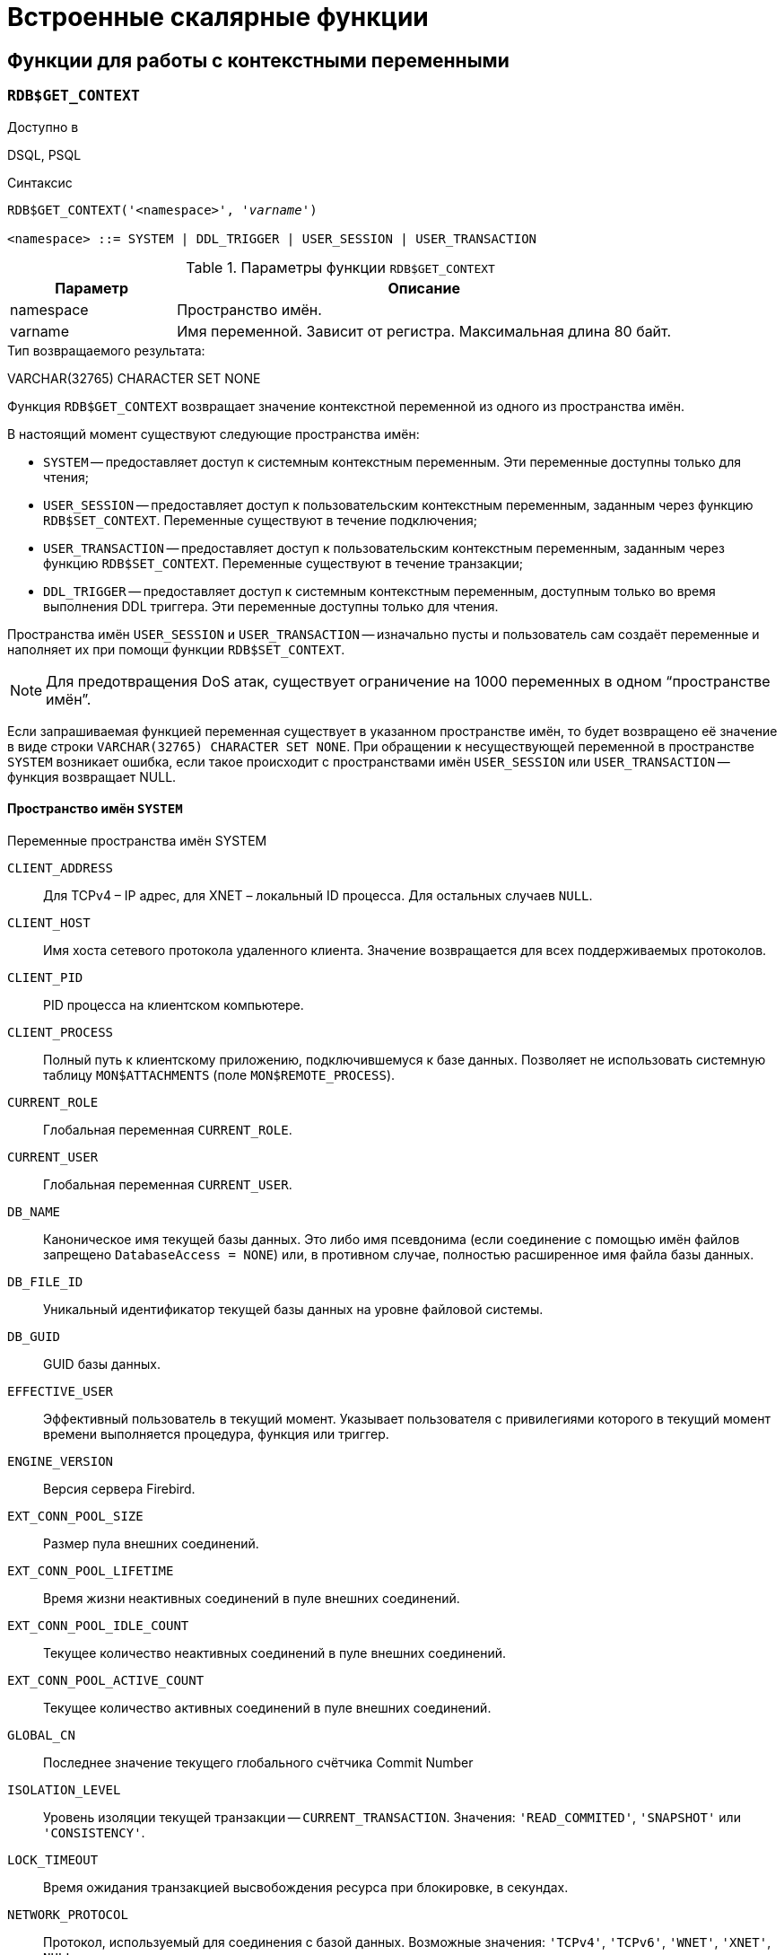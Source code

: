 [[fblangref-functions]]
= Встроенные скалярные функции

[[fblangref-functions-workcontext]]
== Функции для работы с контекстными переменными

[[fblangref-scalarfuncs-get-context]]
=== `RDB$GET_CONTEXT`

.Доступно в
DSQL, PSQL

.Синтаксис
[listing,subs=+quotes]
----
RDB$GET_CONTEXT('<namespace>', '_varname_')
                            
<namespace> ::= SYSTEM | DDL_TRIGGER | USER_SESSION | USER_TRANSACTION
----

[[fblangref-funcs-tbl-rdbgetcontext]]
.Параметры функции `RDB$GET_CONTEXT`
[cols="<1,<3", options="header",stripes="none"]
|===
^| Параметр
^| Описание

|namespace
|Пространство имён.

|varname
|Имя переменной.
Зависит от регистра.
Максимальная длина 80 байт.
|===

.Тип возвращаемого результата:
VARCHAR(32765) CHARACTER SET NONE

Функция `RDB$GET_CONTEXT` возвращает значение контекстной переменной из одного из пространства имён.

В настоящий момент существуют следующие пространства имён: 

* `SYSTEM` -- предоставляет доступ к системным контекстным переменным. Эти переменные доступны только для чтения;
* `USER_SESSION` -- предоставляет доступ к пользовательским контекстным переменным, заданным через функцию `RDB$SET_CONTEXT`. Переменные существуют в течение подключения;
* `USER_TRANSACTION` -- предоставляет доступ к пользовательским контекстным переменным, заданным через функцию `RDB$SET_CONTEXT`. Переменные существуют в течение транзакции;
* `DDL_TRIGGER` -- предоставляет доступ к системным контекстным переменным, доступным только во время выполнения DDL триггера. Эти переменные доступны только для чтения.

Пространства имён `USER_SESSION` и `USER_TRANSACTION` -- изначально пусты и пользователь сам создаёт переменные и наполняет их при помощи функции `RDB$SET_CONTEXT`.

[NOTE]
====
Для предотвращения DoS атак, существует ограничение на 1000 переменных в одном "`пространстве имён`".
====

Если запрашиваемая функцией переменная существует в указанном пространстве имён, то будет возвращено её значение в виде строки `VARCHAR(32765) CHARACTER SET NONE`.
При обращении к несуществующей переменной в пространстве `SYSTEM` возникает ошибка, если такое происходит с пространствами имён `USER_SESSION` или `USER_TRANSACTION` -- функция возвращает NULL.

[[fblangref-funcs-tbl-rdbgetcontext-system]]
==== Пространство имён `SYSTEM`

[[fblangref-funcs-tbl-systemnamespace]]
.Переменные пространства имён SYSTEM

`CLIENT_ADDRESS`::
Для TCPv4 – IP адрес, для XNET – локальный ID процесса. Для
остальных случаев `NULL`.

`CLIENT_HOST`::
Имя хоста сетевого протокола удаленного клиента. Значение
возвращается для всех поддерживаемых протоколов.

`CLIENT_PID`::
PID процесса на клиентском компьютере.

`CLIENT_PROCESS`::
Полный путь к клиентскому приложению, подключившемуся к базе
данных. Позволяет не использовать системную таблицу
`MON$ATTACHMENTS` (поле `MON$REMOTE_PROCESS`).

`CURRENT_ROLE`::
Глобальная переменная `CURRENT_ROLE`.

`CURRENT_USER`::
Глобальная переменная `CURRENT_USER`.

`DB_NAME`::
Каноническое имя текущей базы данных. Это либо имя псевдонима
(если соединение с помощью имён файлов запрещено `DatabaseAccess = NONE`) или,
в противном случае, полностью расширенное имя файла базы данных.

`DB_FILE_ID`::
Уникальный идентификатор текущей базы данных на уровне
файловой системы.

`DB_GUID`::
GUID базы данных.

`EFFECTIVE_USER`::
Эффективный пользователь в текущий момент. Указывает
пользователя с привилегиями которого в текущий момент времени
выполняется процедура, функция или триггер.

`ENGINE_VERSION`::
Версия сервера Firebird.

`EXT_CONN_POOL_SIZE`::
Размер пула внешних соединений.

`EXT_CONN_POOL_LIFETIME`::
Время жизни неактивных соединений в пуле внешних
соединений.

`EXT_CONN_POOL_IDLE_COUNT`::
Текущее количество неактивных соединений в пуле внешних
соединений.

`EXT_CONN_POOL_ACTIVE_COUNT`::
Текущее количество активных соединений в пуле внешних
соединений.

`GLOBAL_CN`::
Последнее значение текущего глобального счётчика Commit Number

`ISOLATION_LEVEL`::
Уровень изоляции текущей транзакции -- `CURRENT_TRANSACTION`.
Значения: `'READ_COMMITED'`, `'SNAPSHOT'` или `'CONSISTENCY'`.

`LOCK_TIMEOUT`::
Время ожидания транзакцией высвобождения ресурса при
блокировке, в секундах.

`NETWORK_PROTOCOL`::
Протокол, используемый для соединения с базой данных.
Возможные значения: `'TCPv4'`, `'TCPv6'`, `'WNET'`, `'XNET'`, `NULL`.

`READ_ONLY`::
Отображает, является ли транзакция, транзакцией только для
чтения. `'FALSE'` для Read-Write транзакций `'TRUE'` для Read Only.

`REPLICA_MODE`::
Режим репликации: пустая строка или `NULL` -- первичная база данных,
`'READ-ONLY'` -- реплика в режиме только чтение, `'READ-WRITE'` -- реплика в режиме чтение и запись.

`REPLICATION_SEQUENCE`::
Текущее значение последовательности репликации (номер
последнего сегмента, записанного в журнал репликации).

`SESSION_ID`::
Глобальная переменная `CURRENT_CONNECTION`.

SESSION_IDLE_TIMEOUT`::
Содержит текущее значение тайм-аут простоя соединения в
секундах, который был установлен на уровне соединения, или ноль,
если тайм-аут не был установлен.

`SESSION_TIMEZONE`::
Текущий часовой пояс, установленный в текущей сессии.

`SNAPSHOT_NUMBER`::
Номер моментального снимка базы данных: уровня транзакции
(для транзакции `SNAPSHOT` или `CONSISTENCY`) или уровня запроса
(для транзакции `READ COMMITTED READ CONSISTENCY`). NULL, если
моментальный снимок не существует.

`STATEMENT_TIMEOUT`::
Содержит текущее значение тайм-аута выполнения оператора в
миллисекундах, который был установлен на уровне подключения, или
ноль, если тайм-аут не был установлен.

`TRANSACTION_ID`::
Глобальная переменная `CURRENT_TRANSACTION`.

`WIRE_COMPRESSED`::
Используется ли сжатие сетевого трафика. Если используется
сжатие сетевого трафика возвращает `'TRUE'`, если не используется
-- `'FALSE'`. Для встроенных соединений -- возвращает `NULL`.

`WIRE_ENCRYPTED`::
Используется ли шифрование сетевого трафика. Если
используется шифрование сетевого трафика возвращает `'TRUE'`, если
не используется -- `'FALSE'`. Для встроенных соединений --
возвращает `NULL`.

`WIRE_CRYPT_PLUGIN`::
Если используется шифрование сетевого трафика, то возвращает
имя текущего плагина шифрования, в противном случае `NULL`.

[[fblangref-funcs-tbl-rdbgetcontext-ddl-trigger]]
==== Пространство имён `DDL_TRIGGER`

Использование пространства имён `DDL_TRIGGER` допустимо, только во время работы DDL триггера.
Его использование также допустимо в хранимых процедурах и функциях, вызванных триггерами DDL.

Контекст `DDL_TRIGGER` работает как стек.
Перед возбуждением DDL триггера, значения, относящиеся к выполняемой команде, помещаются в этот стек.
После завершения работы триггера значения выталкиваются.
Таким образом в случае каскадных DDL операторов, когда каждая пользовательская DDL команда возбуждает DDL триггер, и этот триггер запускает другие DDL команды, с помощью `EXECUTE STATEMENT`, значения переменных в пространстве имён `DDL_TRIGGER` будут соответствовать команде, которая вызвала последний DDL триггер в стеке вызовов.


.Переменные пространства имён `DDL_TRIGGER`

`EVENT_TYPE`:: тип события (`CREATE`, `ALTER`, `DROP`).

`OBJECT_TYPE`:: тип объекта (`TABLE`, `VIEW` и др.).

`DDL_EVENT`:: (`<ddl event item>`), где `<ddl_event_item>` это `EVENT_TYPE || ' ' || OBJECT_TYPE`

OBJECT_NAME:: имя объекта метаданных.

OLD_OBJECT_NAME:: имя объекта метаданных до переименования.

NEW_OBJECT_NAME:: имя объекта метаданных после переименования.

SQL_TEXT:: текст SQL запроса.


[NOTE]
====
Ещё раз обратите внимание на то, что пространства имён и имена переменных регистрочувствительны, должны быть не пустыми строками, и заключены в кавычки!
====

[[fblangref-funcs-tbl-rdbgetcontext-exmpl]]
==== Примеры

.Использование функции RDB$GET_CONTEXT
[example]
====
[source,sql]
----
NEW.USER_ADR = RDB$GET_CONTEXT ('SYSTEM', 'CLIENT_ADDRESS');
----
====

.См. также:
<<fblangref-scalarfuncs-set-context,RDB$SET_CONTEXT>>. 

[[fblangref-scalarfuncs-set-context]]
=== RDB$SET_CONTEXT

.Доступно в
DSQL, PSQL

.Синтаксис
[listing,subs=+quotes]
----
RDB$SET_CONTEXT('<namespace>', 'varname', {<value> | NULL})   
                            
<namespace> ::= USER_SESSION | USER_TRANSACTION
----

[[fblangref-funcs-tbl-rdbsetcontext]]
.Параметры функции `RDB$SET_CONTEXT`
[cols="<1,<3", options="header",stripes="none"]
|===
^| Параметр
^| Описание

|namespace
|Пространство имён.

|varname
|Имя переменной.
Зависит от регистра.
Максимальная длина 80 байт.

|value
|Данные любого типа при условии, что их можно привести к типу VARCHAR(32765) CHARACTER SET NONE.
|===

.Тип возвращаемого результата
`INTEGER`

Функция `RDB$SET_CONTEXT` создаёт, устанавливает значение или обнуляет переменную в одном из используемых пользователем пространстве имён: `USER_SESSION` или `USER_TRANSACTION`.

Функция возвращает 1, если переменная уже существовала до вызова и 0, если не существовала.
Для удаления переменной надо установить её значение в `NULL`.
Если данное пространство имён не существует, то функция вернёт ошибку.
Пространство имён и имя переменной зависят от регистра, должны быть не пустыми строками, и заключены в кавычки.

[NOTE]
====
* Пространство имён `SYSTEM` доступно только для чтения;
* Максимальное число переменных в рамках одного соединения (для пространства `USER_SESSION`) или одной транзакции (для пространства `USER_TRANSACTION`) равно 1000;
* Все переменные в пространстве имён `USER_TRANSACTION` сохраняются при `ROLLBACK RETAIN` или `ROLLBACK TO SAVEPOINT`, независимо от того, в какой точке во время выполнения транзакции они были установлены.
====

.Использование функции RDB$SET_CONTEXT
[example]
====
[source,sql]
----

SELECT RDB$SET_CONTEXT ('USER_SESSION', 'DEBUGL', 3)	
FROM RDB$DATABASE;

-- в PSQL доступен такой синтаксис
RDB$SET_CONTEXT('USER_SESSION', 'RECORDSFOUND', RECCOUNTER);

SELECT RDB$SET_CONTEXT ('USER_TRANSACTION', 'SAVEPOINTS', 'YES')
FROM RDB$DATABASE;
----
====

.Использование функций для работы с контекстными переменными
[example]
====
[source,sql]
----
SET TERM ^;
CREATE PROCEDURE set_context(User_ID VARCHAR(40), 
                             Trn_ID INT) AS
BEGIN
  RDB$SET_CONTEXT('USER_TRANSACTION', 'Trn_ID', Trn_ID);
  RDB$SET_CONTEXT('USER_TRANSACTION', 'User_ID', User_ID);
END^
SET TERM ;^

CREATE TABLE journal (
   jrn_id INTEGER NOT NULL PRIMARY KEY,
   jrn_lastuser VARCHAR(40),
   jrn_lastaddr VARCHAR(255),
   jrn_lasttran INTEGER
);

SET TERM ^;
CREATE TRIGGER UI_JOURNAL 
FOR JOURNAL BEFORE INSERT OR UPDATE
AS 
BEGIN
  new.jrn_lastuser = RDB$GET_CONTEXT('USER_TRANSACTION',
                                     'User_ID');
  new.jrn_lastaddr = RDB$GET_CONTEXT('SYSTEM',
                                     'CLIENT_ADDRESS');
  new.jrn_lasttran = RDB$GET_CONTEXT('USER_TRANSACTION',
                                         'Trn_ID');
END^
SET TERM ;^

EXECUTE PROCEDURE set_context('skidder', 1);

INSERT INTO journal(jrn_id) VALUES(0);

COMMIT;
----
====

.См. также:
<<fblangref-scalarfuncs-get-context,`RDB$GET_CONTEXT`>>.

[[fblangref-functions-security]]
== Функции подсистемы безопасности

[[fblangref-scalarfuncs-roleinuse]]
=== `RDB$ROLE_IN_USE`

.Доступно в
DSQL, PSQL

.Синтаксис
[listing,subs=+quotes]
----
RDB$ROLE_IN_USE (_role_name_)
----

.Параметры функции `RDB$ROLE_IN_USE`
[cols="<1,<3", options="header",stripes="none"]
|===
^| Параметр
^| Описание

|role_name
|Имя роли использование которой проверяется
|===

.Тип возвращаемого результата
BOOLEAN.

Функция `RDB$ROLE_IN_USE` возвращает используется ли роль текущим пользователем.

[NOTE]
====
Данная функция позволяет проверить использование любой роли: указанной явно (при входе в систему или изменённой с помощью оператора SET ROLE) и назначенной неявно (роли назначенные пользователю с использованием предложения DEFAULT).
====


.Использование функции `RDB$ROLE_IN_USE`
[example]
====
[source,sql]
----
-- Проверяем используется ли явно назначенная или 
-- неявно полученная роль MANAGER                                
IF (RDB$ROLE_IN_USE('MANAGER')) THEN
BEGIN
  ...
END
----
====

.Список ролей используемых текущим подключением
[example]
====
[source,sql]
----
SELECT * FROM RDB$ROLES WHERE RDB$ROLE_IN_USE(RDB$ROLE_NAME)
----
====

.См. также:
<<fblangref-security-priv-grant-role,GRANT ROLE>>, <<fblangref-session-role-setrole,SET ROLE>>, <<fblangref-contextvars-current-role,CURRENT_ROLE>>.

[[fblangref-scalarfuncs-system-privelege]]
=== `RDB$SYSTEM_PRIVILEGE`

.Доступно в
DSQL, PSQL

.Синтаксис
[listing,subs=+quotes]
----
RDB$SYSTEM_PRIVILEGE (<privilege>)
----

.Параметры функции `RDB$SYSTEM_PRIVILEGE`
[cols="<1,<3", options="header",stripes="none"]
|===
^| Параметр
^| Описание

|privilege
|Проверяемая системная привилегия
|===

.Тип возвращаемого результата
BOOLEAN

Функция `RDB$SYSTEM_PRIVILEGE` используется системная привилегия текущим соединением.
Список системных привилегий см.
в <<fblangref-security-roles-create,CREATE ROLE>>.

.Использование функции `RDB$SYSTEM_PRIVILEGE`
[example]
====
[source,sql]
----
SELECT RDB$SYSTEM_PRIVILEGE(USER_MANAGEMENT) FROM RDB$DATABASE;
----
====

.См. также:
<<fblangref-security-roles-create,CREATE ROLE>>. 

[[fblangref-functions-error]]
== Функции для обработки ошибок

[[fblangref-scalarfuncs-rdberror]]
=== RDB$ERROR

.Доступно в
PSQL

.Синтаксис
[listing,subs=+quotes]
----
RDB$ERROR (<context>)   
                            
<context> ::= GDSCODE | SQLCODE | SQLSTATE | EXCEPTION | MESSAGE
----

.Тип возвращаемого результата
Зависит от контекста

Возвращает значение контекста активного исключения.
Тип возвращаемого значения зависит от контекста.

[NOTE]
====
Функция `RDB$ERROR` всегда возвращает `NULL` вне блока обработки ошибок `WHEN ... DO`.
====

Доступные контексты в качестве аргумента функции `RDB$ERROR`:

`EXCEPTION`:: функция возвращает имя исключения, если активно исключение определённое пользователем, или `NULL` если активно одно из системных исключений.
Для контекста `EXCEPTION` тип возвращаемого значения: `VARCHAR(63) CHARACTER SET UTF8`.

`MESSAGE`:: функция возвращает интерпретированный текст активного исключения.
Для контекста `MESSAGE` тип возвращаемого значения: `VARCHAR(1024) CHARACTER SET UTF8`.

`GDSCODE`:: функция возвращает значение контекстной переменной `GDSCODE`.

`SQLCODE`:: функция возвращает значение контекстной переменной `SQLCODE`.

`SQLSTATE`:: функция возвращает значение контекстной переменной `SQLSTATE`.


.Использование функции `RDB$ERROR` для сохранения текста ошибки в журнал
[example]
====
[source,sql]
----
...
BEGIN
...
WHEN ANY DO
  EXECUTE PROCEDURE P_LOG_EXCEPTION(RDB$ERROR(MESSAGE));
END
...
----
====

.См. также:
<<fblangref-psql-statements-when,`WHEN ... DO`>>,
<<fblangref-psql-statements-exception,`EXCEPTION`>>,
<<fblangref-contextvars-gdscode,`GDSCODE`>>,
<<fblangref-contextvars-sqlcode,`SQLCODE`>>,
<<fblangref-contextvars-sqlstate,`SQLSTATE`>>.

[[fblangref-functions-transaction]]
== Функции работы с транзакциями

[[fblangref-scalarfuncs-transaction-cn]]
=== RDB$GET_TRANSACTION_CN

.Доступно в
DSQL, PSQL

.Синтаксис
[listing,subs=+quotes]
----
RDB$GET_TRANSACTION_CN (_transaction-number_)
----

.Параметры функции RDB$GET_TRANSACTION_CN
[cols="<1,<3", options="header",stripes="none"]
|===
^| Параметр
^| Описание

|transaction-number
|Номер (идентификатор) транзакции
|===

.Тип возвращаемого результата:
`BIGINT`

Возвращает номер подтверждения (Commit Number) для заданной транзакции.

[NOTE]
====
Внутренние механизмы Firebird используют беззнаковое 8-байтное целое для Commit Number и беззнаковое 6-байтное целое для номера транзакции.
Поэтому, несмотря на то, что язык SQL не имеет без знаковых целых, а `RDB$GET_TRANSACTION_CN` возвращает знаковый BIGINT, невозможно увидеть отрицательный номер подтверждения, за исключением нескольких специальных значений, используемых для неподтверждённых транзакций.
====

Таким образом, числа возвращаемые `RDB$GET_TRANSACTION_CN` могут иметь следующие значения: 

* -2 -- мёртвые транзакции (отмененные);
* -1 -- зависшие транзакции (в состоянии limbo 2PC транзакций);
* 0 -- активные транзакции;
* 1 -- для транзакций подтверждённых до старта базы данных или с номером меньше чем OIT (Oldest Interesting Transaction);
* >1 -- транзакции подтверждённые после старта базы данных;
* `NULL` -- если номер транзакции равен `NULL` или больше чем Next Transaction.


.Использование `RDB$GET_TRANSACTION_CN`
[example]
====
[source,sql]
----
select rdb$get_transaction_cn(current_transaction) from rdb$database;

select rdb$get_transaction_cn(123) from rdb$database;
----
====

.См. также:
_README.read_consistency.md_

[[fblangref-scalarfuncs-make-dbkey]]
== `MAKE_DBKEY`

.Доступно в
DSQL, PSQL

.Синтаксис
[listing,subs=+quotes]
----
MAKE_DBKEY ({_rel_name_ | _rel_id_}, _recnum_ [, _dpnum_ [, _ppnum_]]})
----

.Параметры функции `MAKE_DBKEY`
[cols="<1,<3", options="header",stripes="none"]
|===
^| Параметр
^| Описание

|rel_name
|Имя таблицы

|rel_id
|Идентификатор таблицы.
Можно найти в `RDB$RELATIONS.RDB$RELATION_ID`

|recnum
|Номер записи

|dpnum
|Номер страницы данных DP

|ppnum
|Номер страницы указателей на данные PP
|===

Функция `MAKE_DBKEY` создает значение `DBKEY`, используя имя или идентификатор таблицы, номер записи и, необязательно, логический номер страницы данных и страницы указателя.

.Замечания
[NOTE]
====
. Если первый аргумент (таблица) является строковым выражением или литералом, то он обрабатывается как имя таблицы, и Firebird ищет соответствующий идентификатор таблицы. Поиск чувствителен к регистру.
+
В случае строкового литерала идентификатор таблицы оценивается во время подготовки.
В случае выражения, идентификатор таблицы оценивается во время выполнения.
+
Если таблица не может быть найдена, возникает ошибка `isc_relnotdef`.
. Если первый аргумент (таблица) является числовым выражением или литералом, то он обрабатывается как идентификатор таблицы и используется «как есть», без проверки существования таблицы.
+
Если значение аргумента отрицательно или превышает максимально допустимый идентификатор таблицы (в настоящее время 65535), то возвращается `NULL`.
. Второй аргумент (_recnum_) представляет собой абсолютный номер записи в отношении (если следующие аргументы -- _dpnum_ и _ppnum_ -- отсутствуют) или номер записи относительно первой записи, указанной в следующих аргументах.
. Третий аргумент (_dpnum_) -- это логический номер страницы данных (DP) в таблице (если следующий аргумент -- _ppnum_ -- отсутствует) или номер страницы данных относительно первой страницы данных, адресованной заданным _ppnum_.
. Четвёртый аргумент (_ppnum_) -- это логический номер страницы указателя (PP) в таблице.
. Все числа начинаются с нуля. Максимально допустимое значение для _dpnum_ и _ppnum_ составляет 2^32^ (4294967296).
+
Если указан параметр _dpnum_, значение _recnum_ может быть отрицательным.
+
Если _dpnum_ отсутствует и _recnum_ отрицательно, возвращается `NULL`.
+
Если указан _ppnum_, то _dpnum_ может быть отрицательным.
+
Если _ppnum_ отсутствует и _dpnum_ отрицателен, возвращается `NULL`.
. Если какой-либо из указанных аргументов имеет значение `NULL`, результат также равен `NULL`.
. Первый аргумент (таблица) описывается как `INTEGER`, но может быть переопределен приложением как `VARCHAR` или `CHAR`.
+
_recnum_, _dpnum_ и _ppnum_ описываются как `BIGINT` (64-разрядное целое число со знаком).

====

.Примеры:

. Запрос выбирает запись, используя имя таблицы (имя таблицы в верхнем регистре) 
+
[source,sql]
----
select * from rdb$relations where rdb$db_key = make_dbkey('RDB$RELATIONS', 0)
----
. Запрос выбирает запись, используя идентификатор таблицы 
+
[source,sql]
----
select * from rdb$relations where rdb$db_key = make_dbkey(6, 0)
----
. Запрос выбирает все записи, которые физически находятся на первой странице данных в таблице 
+
[source,sql]
----
select * from rdb$relations
where rdb$db_key >= make_dbkey(6, 0, 0)
  and rdb$db_key <  make_dbkey(6, 0, 1)
----
. Запрос выбирает все записи, которые физически находятся на первой странице данных 6-й страницы указателя в таблице 
+
[source,sql]
----
select * from SOMETABLE
where rdb$db_key >= make_dbkey('SOMETABLE', 0, 0, 5)
  and rdb$db_key <  make_dbkey('SOMETABLE', 0, 1, 5)
----


[[fblangref-functions-math]]
== Математические функции

[[fblangref-scalarfuncs-abs]]
=== `ABS()`

.Доступно в
DSQL, PSQL

.Синтаксис
[listing]
----
ABS (<value>)
----

.Параметры функции `ABS`
[cols="<1,<3", options="header",stripes="none"]
|===
^| Параметр
^| Описание

|value
|Выражение числового типа
|===

.Тип возвращаемого результата:
тот же что и входной аргумент.

Функция `ABS` возвращает абсолютное значение (модуль) аргумента.

[[fblangref-scalarfuncs-acos]]
=== `ACOS()`

.Доступно в
DSQL, PSQL

.Синтаксис
[listing]
----
ACOS (<value>)
----

.Параметры функции ACOS
[cols="<1,<3", options="header",stripes="none"]
[cols="<1,<3", options="header",stripes="none"]
|===
^| Параметр
^| Описание

|value
|Выражение числового типа в диапазоне [-1; 1].
|===

.Тип возвращаемого результата:
`DOUBLE PRECISION`

Функция `ACOS` возвращает арккосинус (в радианах) аргумента.

В случае если аргумент функции вне границы диапазона [-1, 1], то функция вернёт неопределённое значения `NaN`.

.См. также:
<<fblangref-scalarfuncs-cos>>.

[[fblangref-scalarfuncs-acosh]]
=== `ACOSH()`

.Доступно в
DSQL, PSQL

.Синтаксис
[listing]
----
ACOSH (<value>)
----

.Параметры функции `ACOSH`
[cols="<1,<3", options="header",stripes="none"]
|===
^| Параметр
^| Описание

|value
|Выражение числового типа в диапазоне [1; +∞].
|===

.Тип возвращаемого результата:
`DOUBLE PRECISION`

Функция `ACOSH` возвращает гиперболический арккосинус (в радианах) аргумента.

.См. также:
<<fblangref-scalarfuncs-cosh>>.

[[fblangref-scalarfuncs-asin]]
=== `ASIN()`

.Доступно в
DSQL, PSQL

.Синтаксис
[listing]
----
ASIN (<value>)
----

.Параметры функции `ASIN`
[cols="<1,<3", options="header",stripes="none"]
|===
^| Параметр
^| Описание

|value
|Выражение числового типа в диапазоне [-1; 1].
|===

.Тип возвращаемого результата:
`DOUBLE PRECISION`

Функция `ASIN` возвращает арксинус (в радианах) аргумента.

В случае если аргумент функции вне границы диапазона [-1, 1], то функция вернёт неопределённое значения `NaN`.

.См. также:
<<fblangref-scalarfuncs-sin>>.

[[fblangref-scalarfuncs-asinh]]
=== `ASINH()`

.Доступно в
DSQL, PSQL

.Синтаксис
[listing]
----
ASINH (<value>)
----

.Параметры функции `ASINH`
[cols="<1,<3", options="header",stripes="none"]
|===
^| Параметр
^| Описание

|value
|Выражение числового типа.
|===

.Тип возвращаемого результата:
`DOUBLE PRECISION`

Функция `ASINH` возвращает гиперболический арксинус (в радианах) аргумента.

.См. также:
<<fblangref-scalarfuncs-sinh>>.

[[fblangref-scalarfuncs-atan]]
=== ATAN

.Доступно в
DSQL, PSQL

.Синтаксис
[listing]
----
ATAN (<value>)
----

.Параметры функции `ATAN`
[cols="<1,<3", options="header",stripes="none"]
|===
^| Параметр
^| Описание

|value
|

Выражение числового типа.
|===

.Тип возвращаемого результата:
`DOUBLE PRECISION`

Функция `ATAN` возвращает арктангенс аргумента. 

Функция возвращает угол в радианах в диапазоне [-π/2; π/2].

.См. также:
<<fblangref-scalarfuncs-atan2>>, <<fblangref-scalarfuncs-tan>>. 

[[fblangref-scalarfuncs-atan2]]
=== `ATAN2()`

.Доступно в
DSQL, PSQL

.Синтаксис
[listing,subs="+quotes"]
----
ATAN2 (_y_, _x_)
----

.Параметры функции ATAN2
[cols="<1,<3", options="header",stripes="none"]
|===
^| Параметр
^| Описание

|x
|Выражение числового типа.

|y
|Выражение числового типа.
|===

.Тип возвращаемого результата:
`DOUBLE PRECISION`

Функция `ATAN2` возвращает угол как отношение синуса к косинусу, аргументы, у которых задаются этими двумя параметрами, а знаки синуса и косинуса соответствуют знакам параметров.
Это позволяет получать результаты по всей окружности, включая углы -π/2 и π/2. 

Особенности использования: 

* Результат -- угол в диапазоне [-π, π] радиан;
* Если _х_ отрицательный, то при нулевом значении _y_ результат равен π, а при значении 0 равен -π;
* Если и _y_ и _x_ равны 0, то результат бессмыслен.

[NOTE]
====
* Полностью эквивалентное описание этой функции следующее: `ATAN2 (_y_, _x_)` является углом между положительной осью X и линией от начала координат до точки (_x_, _y_). Это также делает очевидным, что значение `ATAN2 (0, 0)` не определено;
* Если _x_ больше, чем 0, `ATAN2 (_y_, _x_)` совпадает с `ATAN (_y_/_x_)`;
* Если известны и синус, и косинус угла, то `ATAN2 (_SIN_, _COS_)` возвращает угол.
====

.См. также:
<<fblangref-scalarfuncs-atan>>, <<fblangref-scalarfuncs-sin>>, <<fblangref-scalarfuncs-cos>>.

[[fblangref-scalarfuncs-atanh]]
=== `ATANH()`

.Доступно в
DSQL, PSQL

.Синтаксис
[listing]
----
ATANH (<value>)
----

.Параметры функции `ATANH`
[cols="<1,<3", options="header",stripes="none"]
|===
^| Параметр
^| Описание

|value
|Выражение числового типа.
|===

.Тип возвращаемого результата:
`DOUBLE PRECISION`

Функция `ATANH` возвращает гиперболический арктангенс (в радианах) аргумента.

.См. также:
<<fblangref-scalarfuncs-tanh>>.

[[fblangref-scalarfuncs-ceil]]
=== `CEIL()`, `CEILING()`

.Доступно в
DSQL, PSQL

.Синтаксис
[listing]
----
CEIL[ING] (<value>)
----

.Параметры функции CEIL[ING]
[cols="<1,<3", options="header",stripes="none"]
|===
^| Параметр
^| Описание

|value
|Выражение числового типа.
|===

.Тип возвращаемого результата:
`BIGINT`, `INT128`, `DECFLOAT` или `DOUBLE PRECISION` в зависимости от типа аргумента.

Функция `CEIL` возвращает наименьшее целое число, большее или равное аргументу.

.См. также:
<<fblangref-scalarfuncs-floor>>, <<fblangref-scalarfuncs-trunc>>.

[[fblangref-scalarfuncs-cos]]
=== `COS()`

.Доступно в
DSQL, PSQL

.Синтаксис
[listing,subs="+quotes"]
----
COS (_angle_)
----

.Параметры функции `COS`
[cols="<1,<3", options="header",stripes="none"]
|===
^| Параметр
^| Описание

|angle
|Угол, выраженный в радианах.
|===

.Тип возвращаемого результата:
`DOUBLE PRECISION`

Функция `COS` возвращает косинус угла.
Аргумент должен быть задан в радианах.

Любой `NOT NULL` результат находится в диапазоне [-1, 1].

.См. также:
<<fblangref-scalarfuncs-acos>>.

[[fblangref-scalarfuncs-cosh]]
=== `COSH`

.Доступно в
DSQL, PSQL

.Синтаксис
[listing]
----
COSH (<value>)
----

.Параметры функции `COSH`
[cols="<1,<3", options="header",stripes="none"]
|===
^| Параметр
^| Описание

|value
|Выражение числового типа.
|===

.Тип возвращаемого результата:
`DOUBLE PRECISION`

Функция `COSH` возвращает гиперболический косинус аргумента.

Любой `NOT NULL` результат находится в диапазоне [1, +∞].

.См. также:
<<fblangref-scalarfuncs-acosh>>.

[[fblangref-scalarfuncs-cot]]
=== `COT`

.Доступно в
DSQL, PSQL

.Синтаксис
[listing,subs="+quotes"]
----
COT (_angle_)
----

.Параметры функции `COT`
[cols="<1,<3", options="header",stripes="none"]
|===
^| Параметр
^| Описание

|angle
|Угол, выраженный в радианах.
|===

.Тип возвращаемого результата:
`DOUBLE PRECISION`

Функция `COT` возвращает котангенс угла.
Аргумент должен быть задан в радианах.

.См. также:
<<fblangref-scalarfuncs-tan>>.

[[fblangref-scalarfuncs-exp]]
=== `EXP`

.Доступно в
DSQL, PSQL

.Синтаксис
[listing]
----
EXP (<value>)
----

.Параметры функции `EXP`
[cols="<1,<3", options="header",stripes="none"]
|===
^| Параметр
^| Описание

|value
|Выражение числового типа.
|===

.Тип возвращаемого результата:
`DOUBLE PRECISION`

Функция `EXP` возвращает значение натуральной экспоненты, e^value^

.См. также:
<<fblangref-scalarfuncs-ln>>.

[[fblangref-scalarfuncs-floor]]
=== `FLOOR`

.Доступно в
DSQL, PSQL

.Синтаксис
[listing]
----
FLOOR (<value>)
----

.Параметры функции `FLOOR`
[cols="<1,<3", options="header",stripes="none"]
|===
^| Параметр
^| Описание

|value
|Выражение числового типа.
|===

.Тип возвращаемого результата:
`BIGINT`, `INT128`, `DECFLOAT` или `DOUBLE PRECISION` в зависимости от типа аргумента.

Функция `FLOOR` возвращает целое число, меньшее или равное аргументу.

.См. также:
<<fblangref-scalarfuncs-ceil>>, <<fblangref-scalarfuncs-trunc>>.

[[fblangref-scalarfuncs-ln]]
=== `LN`

.Доступно в
DSQL, PSQL

.Синтаксис
[listing]
----
LN (<value>)
----

.Параметры функции `LN`
[cols="<1,<3", options="header",stripes="none"]
|===
^| Параметр
^| Описание

|value
|Выражение числового типа.
|===

.Тип возвращаемого результата:
`DOUBLE PRECISION`

Функция `LN` возвращает натуральный логарифм аргумента.

[NOTE]
====
В случае если передан отрицательный или нулевой аргумент функция вернёт ошибку. 
====

.См. также:
<<fblangref-scalarfuncs-exp>>.

[[fblangref-scalarfuncs-log]]
=== `LOG`

.Доступно в
DSQL, PSQL

.Синтаксис
[listing,subs="+quotes"]
----
LOG (_x_, _y_)
----

.Параметры функции `LOG`
[cols="<1,<3", options="header",stripes="none"]
|===
^| Параметр
^| Описание

|x
|Основание.
Выражение числового типа.

|y
|Выражение числового типа.
|===

.Тип возвращаемого результата:
`DOUBLE PRECISION`

Функция `LOG` возвращает логарифм _y_ (второй аргумент) по основанию _x_ (первый аргумент).

Особенности использования: 

* Если один из аргументов меньше или равен 0, то возникает ошибка;
* Если оба аргумента равны 1, то результатом функции будет `NaN` (Not-a-Number -- не число);
* Если _x_ = 1 и _y_ < 1, то результатом функции будет `-INF` (-∞);
* Если _x_ = 1 и _y_ > 1, то результатом функции будет `+INF` (+∞).


[[fblangref-scalarfuncs-log10]]
=== `LOG10`

.Доступно в
DSQL, PSQL

.Синтаксис
[listing]
----
LOG10 (<value>)
----

.Параметры функции `LOG10`
[cols="<1,<3", options="header",stripes="none"]
|===
^| Параметр
^| Описание

|value
|Выражение числового типа.
|===

.Тип возвращаемого результата:
`DOUBLE PRECISION`

Функция `LOG10` возвращает десятичный логарифм аргумента.

[NOTE]
====
Если входной аргумент отрицательный или равен 0, возникает ошибка. 
====

[[fblangref-scalarfuncs-mod]]
=== `MOD`

.Доступно в
DSQL, PSQL

.Синтаксис
[listing,subs="+quotes"]
----
MOD (_a_, _b_)
----

.Параметры функции `MOD`
[cols="<1,<3", options="header",stripes="none"]
|===
^| Параметр
^| Описание

|a
|Выражение числового типа.

|b
|Выражение числового типа.
|===

.Тип возвращаемого результата:
`INTEGER`, `BIGINT` или `INT128` в зависимости от типов аргументов.

Функция `MOD` возвращает остаток от целочисленного деления.

[NOTE]
====
Вещественные числа округляются до выполнения деления.
Например, результатом `MOD(7.5, 2.5)` будет 2 (8 mod 3), а не 0.
====

[[fblangref-scalarfuncs-pi]]
=== `PI`

.Доступно в
DSQL, PSQL

.Синтаксис
[listing]
----
PI ()
----

.Тип возвращаемого результата:
`DOUBLE PRECISION`

Функция `PI` возвращает число π.

[[fblangref-scalarfuncs-power]]
=== POWER

.Доступно в
DSQL, PSQL

.Синтаксис
[listing,subs="+quotes"]
----
POWER (_x_, _y_)
----

.Параметры функции `POWER`
[cols="<1,<3", options="header",stripes="none"]
|===
^| Параметр
^| Описание

|x
|Выражение числового типа.

|y
|Выражение числового типа.
|===

.Тип возвращаемого результата:
`DOUBLE PRECISION`

Функция `POWER` возвращает результат возведения числа _x_ в степень _y_.

[NOTE]
====
Если _x_ меньше нуля, возникает ошибка.
====

[[fblangref-scalarfuncs-rand]]
=== `RAND`

.Доступно в
DSQL, PSQL

.Синтаксис
[listing]
----
RAND ()
----

.Тип возвращаемого результата:
`DOUBLE PRECISION`

Функция `RAND` возвращает псевдослучайное число в интервале от 0 до 1.

[[fblangref-scalarfuncs-round]]
=== `ROUND`

.Доступно в
DSQL, PSQL

.Синтаксис
[listing,subs="+quotes"]
----
ROUND (_number_ [, _scale_])
----

.Параметры функции `ROUND`
[cols="<1,<3", options="header",stripes="none"]
|===
^| Параметр
^| Описание

|number
|Выражение числового типа.

|scale
a|Масштаб -- целое число, определяющее число десятичных разрядов, к которым должен быть проведено округление, т.е.

* {nbsp}2 для округления к самому близкому кратному 0.01 числу
* {nbsp}1 для округления к самому близкому кратному 0.1 числу
* {nbsp}0 для округления к самому близкому целому числу
* -1 для округления к самому близкому кратному 10 числу
* -2 для округления к самому близкому кратному 100 числу

По умолчанию 0.
|===

.Тип возвращаемого результата
масштабируемое целое (`INTEGER`, `BIGINT` или `INT128`) или `DECFLOAT`, или `DOUBLE PRECISION` в зависимости от типа _number_.

Функция `ROUND` округляет число до ближайшего целого числа.
Если дробная часть равна 0.5, то округление до ближайшего большего целого числа для положительных чисел и до ближайшего меньшего для отрицательных чисел.
С дополнительным опциональным параметром _scale_ число может быть округлено до одной из степеней числа 10 (десятки, сотни, десятые части, сотые части и т.д.) вместо просто целого числа.

[NOTE]
====
Если используется параметр _scale_, то результат имеет такой же масштаб, как и первый параметр _number_.
====

[[fblangref-scalarfuncs-round-exmpl]]
==== Примеры `ROUND`

.Использование функции `ROUND`
[example]
====
[source,sql]
----
ROUND(123.654, 1) -- Результат: 123.700 (а не 123.7)
ROUND(8341.7, -3) -- Результат: 8000.0 (а не 8000)
ROUND(45.1212, 0) -- Результат: 45.0000 (а не 45)
ROUND(45.1212)    -- Результат: 45
----
====

.См. также:
<<fblangref-scalarfuncs-trunc>>.

[[fblangref-scalarfuncs-sign]]
=== `SIGN`

.Доступно в
DSQL, PSQL

.Синтаксис
[listing,subs=+quotes]
----
SIGN (_number_)
----

.Параметры функции `SIGN`
[cols="<1,<3", options="header",stripes="none"]
|===
^| Параметр
^| Описание

|number
|Выражение числового типа.
|===

.Тип возвращаемого результата:
`SMALLINT`

Функция `SIGN` возвращает знак входного параметра.

* -1 -- число меньше нуля
* {nbsp}0 -- число равно нулю
* {nbsp}1 -- число больше нуля

[[fblangref-scalarfuncs-sin]]
=== `SIN`

.Доступно в
DSQL, PSQL

.Синтаксис
[listing,subs=+quotes]
----
SIN (_angle_)
----

.Параметры функции `SIN`
[cols="<1,<3", options="header",stripes="none"]
|===
^| Параметр
^| Описание

|angle
|Угол, выраженный в радианах.
|===

.Тип возвращаемого результата:
`DOUBLE PRECISION`

Функция `SIN` возвращает синус угла.
Аргумент должен быть задан в радианах.

Любой `NOT NULL` результат находится в диапазоне [-1, 1].

.См. также:
<<fblangref-scalarfuncs-asin>>.

[[fblangref-scalarfuncs-sinh]]
=== `SINH`

.Доступно в
DSQL, PSQL

.Синтаксис
[listing,subs=+quotes]
----
SINH (_number_)
----

.Параметры функции `SINH`
[cols="<1,<3", options="header",stripes="none"]
|===
^| Параметр
^| Описание

|number
|Выражение числового типа.
|===

.Тип возвращаемого результата:
`DOUBLE PRECISION`

Функция `SINH` возвращает гиперболический синус аргумента.

.См. также:
<<fblangref-scalarfuncs-asinh>>.

[[fblangref-scalarfuncs-sqrt]]
=== `SQRT()`

.Доступно в
DSQL, PSQL

.Синтаксис
[listing,subs=+quotes]
----
SQRT (_number_)
----

.Параметры функции `SQRT`
[cols="<1,<3", options="header",stripes="none"]
|===
^| Параметр
^| Описание

|number
|Выражение числового типа.
|===

.Тип возвращаемого результата:
`DOUBLE PRECISION`

Функция `SQRT` возвращает квадратный корень аргумента.

[[fblangref-scalarfuncs-tan]]
=== `TAN()`

.Доступно в
DSQL, PSQL

.Синтаксис
[listing,subs=+quotes]
----
TAN (_angle_)
----

.Параметры функции `TAN`
[cols="<1,<3", options="header",stripes="none"]
|===
^| Параметр
^| Описание

|angle
|Угол, выраженный в радианах.
|===

.Тип возвращаемого результата:
`DOUBLE PRECISION`

Функция `TAN` возвращает тангенс угла.
Аргумент должен быть задан в радианах.

.См. также:
<<fblangref-scalarfuncs-atan>>, <<fblangref-scalarfuncs-atan2>>.

[[fblangref-scalarfuncs-tanh]]
=== `TANH()`

.Доступно в
DSQL, PSQL

.Синтаксис
[listing,subs=+quotes]
----
TANH (_number_)
----

.Параметры функции `TANH`
[cols="<1,<3", options="header",stripes="none"]
|===
^| Параметр
^| Описание

|number
|Выражение числового типа.
|===

.Тип возвращаемого результата:
`DOUBLE PRECISION`

Функция `TANH` возвращает гиперболический тангенс аргумента.

Любой `NOT NULL` результат находится в диапазоне [-1, 1].

.См. также:
<<fblangref-scalarfuncs-atanh>>.

[[fblangref-scalarfuncs-trunc]]
=== `TRUNC()`

.Доступно в
DSQL, PSQL

.Синтаксис
[listing,subs=+quotes]
----
TRUNC (_number_ [, _scale_])
----

.Параметры функции `TRUNC`
[cols="<1,<3", options="header",stripes="none"]
|===
^| Параметр
^| Описание

|number
|Выражение числового типа.

|scale
a|Масштаб -- целое число, определяющее число десятичных разрядов, к которым должен быть проведено усечение, т.е.

* {nbsp}2 для усечения к самому близкому кратному 0.01 числу
* {nbsp}1 для усечения к самому близкому кратному 0.1 числу
* {nbsp}0 для усечения к самому близкому целому числу
* -1 для усечения к самому близкому кратному 10 числу
* -2 для усечения к самому близкому кратному 100 числу

По умолчанию 0.
|===

.Тип возвращаемого результата
масштабируемое целое (`INTEGER`, `BIGINT` или `INT128`) или `DECFLOAT`, или `DOUBLE PRECISION` в зависимости от типа _number_.

Функция `TRUNC` усекает число до ближайшего целого числа.
С дополнительным опциональным параметром _scale_ число может быть усечено до одной из степеней числа 10 (десятки, сотни, десятые части, сотые части и т.д.) вместо просто целого числа.

[NOTE]
====
Если используется параметр _scale_, то результат имеет такой же масштаб, как и первый параметр _number_.
====

[IMPORTANT]
====
Функция всегда увеличивает отрицательные числа, поскольку она обрезает дробную часть. 
====

.Использование функции TRUNC
[example]
====
[source,sql]
----
TRUNC(789.2225, 2)  -- Результат: 789.2200 (а не 789.22)
TRUNC(345.4, -2) 	-- Результат: 300.0 (а не 300)
TRUNC(-163.41, 0)	-- Результат: -163.00 (а не -163)
TRUNC(-163.41)      -- Результат: -163
----
====

.См. также:
<<fblangref-scalarfuncs-round,ROUND>>, <<fblangref-scalarfuncs-ceil,"CEIL, CEILING">>, <<fblangref-scalarfuncs-floor,FLOOR>>. 

[[_fblangref_functions_string]]
== Функции для работы со строками

[[fblangref-scalarfuncs-ascii-char]]
=== ASCII_CHAR

.Доступно в
DSQL, PSQL

.Синтаксис

[source]
----

ASCII_CHAR (code)
----



.Параметры функции ASCII_CHAR
[cols="<1,<3", options="header",stripes="none"]
|===
^| Параметр
^| Описание

|[replaceable]``code``
|

Целое число в диапазоне от 0 до 255.
|===

.Тип возвращаемого результата:
[VAR]CHAR(1) CHARSET NONE.

Функция ASCII_CHAR возвращает ASCII символ соответствующий номеру, переданному в качестве аргумента.

.См. также:
<<fblangref-scalarfuncs-ascii-val,ASCII_VAL>>.

[[fblangref-scalarfuncs-ascii-val]]
=== ASCII_VAL

.Доступно в
DSQL, PSQL

.Синтаксис

[source]
----

ASCII_VAL (ch)
----



.Параметры функции ASCII_VAL
[cols="<1,<3", options="header",stripes="none"]
|===
^| Параметр
^| Описание

|[replaceable]``ch``
|

Строка типа данных [VAR]CHAR или текстовый BLOB максимального размера 32767 байт.
|===

.Тип возвращаемого результата:
SMALLINT.

Функция ASCII_VAL возвращает ASCII код символа, переданного в качестве аргумента.

Особенности использования: 

* Если строка содержит более одного символа, то возвращается код первого символа строки;
* Если строка пустая, возвращается ноль;
* Если аргумент NULL, то возвращаемое значение также NULL.


.См. также:
<<fblangref-scalarfuncs-ascii-char,ASCII_CHAR>>.

[[fblangref-scalarfuncs-bit_length]]
=== BIT_LENGTH

.Доступно в
DSQL, PSQL

.Синтаксис

[source]
----

BIT_LENGTH (str)
----



.Параметры функции BIT_LENGTH
[cols="<1,<3", options="header",stripes="none"]
|===
^| Параметр
^| Описание

|[replaceable]``str``
|

Выражение строкового типа.
|===

.Тип возвращаемого результата:
BIGINT.

Функция BIT_LENGTH возвращает длину входной строки в битах.
Для многобайтных наборов символов результат может быть в 8 раз больше, чем количество символов в "`формальном`" числе байт на символ, записанном в RDB$CHARACTER_SETS.

С параметрами типа CHAR эта функция берет во внимание всю формальную строковую длину (например, объявленная длина поля или переменной). Если вы хотите получить "`логическую`" длину в битах, не считая пробелов, то перед передачей аргумента в BIT_LENGTH надо выполнить над ним операцию RIGHT TRIM. 

.Примеры:


.Использование функции BIT_LENGTH
[example]

[source,sql]
----

SELECT BIT_LENGTH ('Hello!') FROM RDB$DATABASE
-- возвращает 48

SELECT BIT_LENGTH (_ISO8859_1 'Grüß Di!')
FROM RDB$DATABASE
-- возвращает 64: каждый, и ü, и ß занимают один байт в ISO8859_1

SELECT BIT_LENGTH (
CAST (_ISO8859_1 'Grüß di!' AS VARCHAR (24)
CHARACTER SET UTF8))
FROM RDB$DATABASE
-- возвращает 80: каждый, и ü, и ß занимают по два байта в UTF8

SELECT BIT_LENGTH (
CAST (_ISO8859_1 'Grüß di!' AS CHAR (24)
CHARACTER SET UTF8))
FROM RDB$DATABASE
-- возвращает 208: размер всех 24 позиций CHAR и два из них 16-битные
----

.См. также:
<<fblangref-scalarfuncs-char_length,CHAR_LENGTH>>, <<fblangref-scalarfuncs-octet_length,OCTET_LENGTH>>. 

[[fblangref-scalarfuncs-char_length]]
=== CHAR_LENGTH, CHARACTER_LENGTH

.Доступно в
DSQL, PSQL

.Синтаксис

[source]
----

CHAR_LENGTH (str)    
                            
CHARACTER_LENGTH (str)
----



.Параметры функции CHAR_LENGTH
[cols="<1,<3", options="header",stripes="none"]
|===
^| Параметр
^| Описание

|[replaceable]``str``
|

Выражение строкового типа.
|===

.Тип возвращаемого результата:
BIGINT.

Функция CHAR_LENGTH возвращает длину (в символах) строки, переданной в качестве аргумента.

[NOTE]
====
С параметрами типа CHAR эта функция берет во внимание всю формальную строковую длину (например, объявленная длина поля или переменной). Если вы хотите получить "`логическую`" длину без учёта пробелов, то перед передачей аргумента в CHAR[ACTER]_LENGTH надо выполнить над ним операцию RIGHT TRIM.
====

.См. также:
<<fblangref-scalarfuncs-bit_length,BIT_LENGTH>>, <<fblangref-scalarfuncs-octet_length,OCTET_LENGTH>>. 

[[fblangref-scalarfuncs-left]]
=== LEFT

.Доступно в
DSQL, PSQL

.Синтаксис

[source]
----

LEFT (str, num)
----



.Параметры функции LEFT
[cols="<1,<3", options="header",stripes="none"]
|===
^| Параметр
^| Описание

|[replaceable]``str``
|

Выражение строкового типа.

|[replaceable]``num``
|

Целое число.
Определяет количество возвращаемых символов.
|===

.Тип возвращаемого результата:
VARCHAR(N) или BLOB.

Функция LEFT возвращает левую часть строки, количество возвращаемых символов определяется вторым параметром. 

Особенности использования: 

* Функция поддерживает текстовые блоки любой длины и с любыми наборами символов;
* Если строковый аргумент BLOB, результатом будет BLOB, в противном случае результатом будет VARCHAR(N), при этом N – будет равно длине строкового параметра;
* Если числовой параметр превысит длину текста, результатом будет исходный текст.


[WARNING]
====
При использовании BLOB в параметрах функции может потребоваться загрузить объект полностью в память.
При больших объёмах BLOB могут наблюдаться потери производительности. 
====

.Примеры:


.Использование функции LEFT
[example]

[source,sql]
----

SELECT LEFT('ABC', 2) FROM rdb$database;
-- результат AB
----

.См. также:
<<fblangref-scalarfuncs-right,RIGHT>>, <<fblangref-scalarfuncs-substring,SUBSTRING>>. 

[[fblangref-scalarfuncs-lower]]
=== LOWER

.Доступно в
DSQL, PSQL, ESQL.

.Синтаксис

[source]
----

LOWER (str)
----



.Параметры функции LOWER
[cols="<1,<3", options="header",stripes="none"]
|===
^| Параметр
^| Описание

|[replaceable]``str``
|

Выражение строкового типа.
|===

.Тип возвращаемого результата:
VARCHAR(N) или BLOB.

Функция LOWER возвращает входную строку в нижнем регистре.
Точный результат зависит от набора символов входной строки.
Например, для наборов символов NONE и ASCII только ASCII символы переводятся в нижний регистр; для OCTETS -- вся входная строка возвращается без изменений. 

_Примеры:_

.Использование функции LOWER
[example]

[source,sql]
----

/* Результат: 'debacle', в соответствии с французскими 
 * правилами приведения в нижний регистр 
 */                        
SELECT LOWER(_ISO8859_1 'Débâcle' COLLATE FR_FR)
FROM RDB$DATABASE
----

.См. также:
<<fblangref-scalarfuncs-upper,UPPER>>. 

[[fblangref-scalarfuncs-lpad]]
=== LPAD

.Доступно в
DSQL, PSQL

.Синтаксис

[source]
----

LPAD (str, endlen [, padstr])
----



.Параметры функции LPAD
[cols="<1,<3", options="header",stripes="none"]
|===
^| Параметр
^| Описание

|[replaceable]``str``
|

Выражение строкового типа.

|[replaceable]``endlen``
|

Длина выходной строки.

|[replaceable]``padstr``
|

Строка, которой дополняется исходная строка до указанной длины.
По умолчанию является пробелом (' ').
|===

.Тип возвращаемого результата:
VARCHAR([replaceable]``endlen``) или BLOB.

Функция LPAD дополняет слева входную строку пробелами или определённой пользователем строкой до заданной длины. 

Особенности использования: 

* Функция поддерживает текстовые блоки любой длины и с любыми наборами символов;
* Если входная строка имеет тип BLOB, то результат также будет BLOB, в противном случае результат будет VARCHAR([replaceable]``endlen``).
* Если аргумент [replaceable]``padstr`` задан, но равен пустой строке (''), то дополнения строки не происходит! В случае если [replaceable]``endlen`` меньше длины входной строки, то в результате происходит её усечение до длины [replaceable]``endlen``, даже если параметр [replaceable]``padstr`` равен пустой строке.


[WARNING]
====
При использовании BLOB в параметрах функции может потребоваться загрузить объект полностью в память.
При больших объёмах BLOB могут наблюдаться потери производительности. 
====

.Примеры:


.Использование функции LPAD
[example]

[source,sql]
----

LPAD ('Hello', 12)                -- возвращает '       Hello'
LPAD ('Hello', 12, '-')           -- возвращает '-------Hello'
LPAD ('Hello', 12, '')            -- возвращает 'Hello'
LPAD ('Hello', 12, 'abc')         -- возвращает 'abcabcaHello'
LPAD ('Hello', 12, 'abcdefghij')  -- возвращает 'abcdefgHello'
LPAD ('Hello', 2)                 -- возвращает 'He'
LPAD ('Hello', 2, '-')            -- возвращает 'He'
LPAD ('Hello', 2, '')             -- возвращает 'He'
----

.См. также:
<<fblangref-scalarfuncs-rpad,RPAD>>. 

[[fblangref-scalarfuncs-octet_length]]
=== OCTET_LENGTH

.Доступно в
DSQL, PSQL

.Синтаксис

[source]
----

OCTET_LENGTH (str)
----



.Параметры функции OCTET_LENGTH
[cols="<1,<3", options="header",stripes="none"]
|===
^| Параметр
^| Описание

|[replaceable]``str``
|

Выражение строкового типа.
|===

.Тип возвращаемого результата:
BIGINT.

Функция OCTET_LENGTH возвращает количество байт занимаемое строкой.

При работе с параметрами типа CHAR функция возвращает значение всей формальной строковой длины.
Для того чтобы узнать "логическую" длину строки в байтах, то перед передачей аргумента функции следует применить RIGHT TRIM.

[NOTE]
====
Следует помнить, что не во всех наборах символов количество байт занимаемых строкой равно количеству символов.
====

.Примеры:


.Использование функции OCTET_LENGTH
[example]

[source,sql]
----

SELECT OCTET_LENGTH('Hello!') 
FROM rdb$database
-- возвратит 6

SELECT OCTET_LENGTH(_iso8859_1 'Grüß di!') 
FROM rdb$database
-- возвратит 8: ü и ß занимают не более 1 байта в ISO8859_1

SELECT 
  OCTET_LENGTH(CAST(_iso8859_1 'Grüß di!' AS VARCHAR(24) CHARACTER SET utf8))
FROM rdb$database
-- возвратит 10: ü и ß занимают 2 байта в UTF8

SELECT 
  OCTET_LENGTH(CAST(_iso8859_1 'Grüß di!' AS CHAR(24) CHARACTER SET utf8))
FROM rdb$database
-- возвратит 26: всего 24 CHAR позиции, и две из них занимают 2 байта
----

.См. также:
<<fblangref-scalarfuncs-bit_length,BIT_LENGTH>>, <<fblangref-scalarfuncs-char_length,CHAR_LENGTH>>. 

[[fblangref-scalarfuncs-overlay]]
=== OVERLAY

.Доступно в
DSQL, PSQL

.Синтаксис

[source]
----

OVERLAY (string PLACING replacement FROM pos [FOR length])
----



.Параметры функции OVERLAY
[cols="<1,<3", options="header",stripes="none"]
|===
^| Параметр
^| Описание

|[replaceable]``string``
|

Строка, в которой происходит замена.

|[replaceable]``replacement``
|

Строка, которой заменяется.

|[replaceable]``pos``
|

Позиция, с которой происходит замена. 

|[replaceable]``length``
|

Количество символов, которые будут удалены из исходной строки. 
|===

.Тип возвращаемого результата:
VARCHAR(N) или BLOB.

Функция OVERLAY предназначена для замены части строки другой строкой. 

По умолчанию число удаляемых из строки символов равняется длине заменяемой строки.
Дополнительный четвёртый параметр позволяет пользователю задать своё число символов, которые будут удалены.

Особенности использования: 

* Функция полностью поддерживает тестовые BLOB с любым набором символов и любой длины;
* Если входная строка имеет тип BLOB, то и результат будет иметь тип BLOB. В противном случае тип результата будет VARCHAR(n), где n является суммой длин параметров [replaceable]``string`` и [replaceable]``replacement``;
* Как и во всех строковых функциях SQL параметр [replaceable]``pos`` является определяющим;
* Если [replaceable]``pos`` больше длины строки, то [replaceable]``replacement`` помещается сразу после окончания строки;
* Если число символов от [replaceable]``pos`` до конца строки меньше, чем длина [replaceable]``replacement`` (или, чем параметр [replaceable]``length``, если он задан), то строка усекается до значения pos и [replaceable]``replacement`` помещается после него;
* При нулевом параметре [replaceable]``length`` (FOR 0) [replaceable]``replacement`` просто вставляется в строку, начиная с позиции [replaceable]``pos``;
* Если любой из параметров имеет значение NULL, то и результат будет NULL;
* Если параметры [replaceable]``pos`` и [replaceable]``length`` не являются целым числом, то используется банковское округление (до чётного): 0.5 становится 0, 1.5 становится 2, 2.5 становится 2, 3.5 становится 4 и т.д.


[WARNING]
====
При использовании BLOB функции может потребоваться загрузить весь объект в память.
При больших размерах BLOB это может повлиять на производительность. 
====

.Примеры:


.Использование функции OVERLAY
[example]

[source,sql]
----

OVERLAY ('Goodbye' PLACING 'Hello' FROM 2) -- Результат: 'Ghelloe'
OVERLAY ('Goodbye' PLACING 'Hello' FROM 5) -- Результат: 'GoodHello'
OVERLAY ('Goodbye' PLACING 'Hello' FROM 8) -- Результат: 'GoodbyeHello'
OVERLAY ('Goodbye' PLACING 'Hello' FROM 20) -- Результат: 'GoodbyeHello'
OVERLAY ('Goodbye' PLACING 'Hello' FROM 2 FOR 0) -– Результат: 'GHellooodbye'
OVERLAY ('Goodbye' PLACING 'Hello' FROM 2 FOR 3) -- Результат: 'GHellobye'
OVERLAY ('Goodbye' PLACING 'Hello' FROM 2 FOR 6) -- Результат: 'GHello'	
OVERLAY ('Goodbye' PLACING 'Hello' FROM 2 FOR 9) -- Результат: 'Ghello'
OVERLAY ('Goodbye' PLACING '' FROM 4) -- Результат: 'Goodbye'
OVERLAY ('Goodbye' PLACING '' FROM 4 FOR 3) -- Результат: 'Gooe'
OVERLAY ('Goodbye' PLACING '' FROM 4 FOR 20) -- Результат: 'Goo'
OVERLAY ('' PLACING 'Hello' FROM 4) -- Результат: 'Hello'
OVERLAY ('' PLACING 'Hello' FROM 4 FOR 0) -- Результат: 'Hello'
OVERLAY ('' PLACING 'Hello' FROM 4 FOR 20) -- Результат: 'Hello'
----

.См. также:
<<fblangref-scalarfuncs-substring,SUBSTRING>>, <<fblangref-scalarfuncs-replace,REPLACE>>. 

[[fblangref-scalarfuncs-position]]
=== POSITION

.Доступно в
DSQL, PSQL

.Синтаксис

[source]
----

POSITION (<args>)

<args> ::= 
    substr IN string
  | substr, string [, startpos]
----



.Параметры функции POSITION
[cols="<1,<3", options="header",stripes="none"]
|===
^| Параметр
^| Описание

|[replaceable]``substr``
|

Подстрока, позиция которой ищется.

|[replaceable]``string``
|

Строка, в которой ищется позиция.

|[replaceable]``startpos``
|

Позиция, с которой начинается поиск подстроки.
|===

.Тип возвращаемого результата:
INTEGER.

Функция POSITION возвращает позицию первого вхождения подстроки в строку.
Отсчёт начинается с 1.
Третий аргумент (опциональный) задаёт позицию в строке, с которой начинается поиск подстроки, тем самым игнорирую любые вхождения подстроки в строку до этой позиции.
Если совпадение не найдено, функция возвращает 0. 

Особенности использования: 

* Опциональный третий параметр поддерживается только вторым вариантом синтаксиса (синтаксис с запятой);
* Пустую строку, функция считает подстрокой любой строки. Поэтому при входном параметре [replaceable]``substr``, равном '' (пустая строка), и при параметре [replaceable]``string``, отличном от NULL, результатом будет:
+
** 1, если параметр [replaceable]``startpos`` не задан;
** 1, если параметр [replaceable]``startpos`` не задан;
** [replaceable]``startpos``, если [replaceable]``startpos`` не превышает длину параметра [replaceable]``string``.


.Примеры:


.Использование функции POSITION
[example]

[source,sql]
----

POSITION ('be' IN 'To be or not to be')   -- Результат: 4
POSITION ('be', 'To be or not to be')     -- Результат: 4
POSITION ('be', 'To be or not to be', 4)  -- Результат: 4
POSITION ('be', 'To be or not to be', 8)  -- Результат: 17
POSITION ('be', 'To be or not to be', 18) -- Результат: 0
POSITION ('be' in 'Alas, poor Yorick!') -- Результат: 0
----

.См. также:
<<fblangref-scalarfuncs-substring,SUBSTRING>>. 

[[fblangref-scalarfuncs-replace]]
=== REPLACE

.Доступно в
DSQL, PSQL

.Синтаксис

[source]
----

REPLACE (str, find, repl)
----



.Параметры функции REPLACE
[cols="<1,<3", options="header",stripes="none"]
|===
^| Параметр
^| Описание

|[replaceable]``str``
|

Строка, в которой делается замена.

|[replaceable]``find``
|

Строка, которая ищется.

|[replaceable]``repl``
|

Строка, на которую происходит замена.
|===

.Тип возвращаемого результата:
VARCHAR(N) или BLOB.

Функция REPLACE заменяет в строке все вхождения одной строки на другую строку. 

Особенности использования: 

* Функция поддерживает текстовые блоки любой длины и с любыми наборами символов;
* Если один из аргументов имеет тип BLOB, то результат будет иметь тип BLOB. В противном случае результат будет иметь тип VARCHAR(N), где N рассчитывается из длин [replaceable]``str``, [replaceable]``find`` и [replaceable]``repl`` таким образом, что даже максимальное количество замен не будет вызывать переполнения поля.
* Если параметр [replaceable]``find`` является пустой строкой, то возвращается [replaceable]``str`` без изменений;
* Если параметр [replaceable]``repl`` является пустой строкой, то все вхождения [replaceable]``find`` удаляются из строки [replaceable]``str``;
* Если любой из аргументов равен NULL, то результатом всегда будет NULL, даже если не было произведено ни одной замены.


[WARNING]
====
При использовании BLOB в параметрах функции может потребоваться загрузить объект полностью в память.
При больших объёмах BLOB могут наблюдаться потери производительности. 
====

.Примеры:


.Использование функции REPLACE
[example]

[source,sql]
----

REPLACE ('Billy Wilder', 'il', 'oog')  -- возвращает 'Boogly Woogder'
REPLACE ('Billy Wilder', 'il', '')     -- возвращает 'Bly Wder'
REPLACE ('Billy Wilder', null, 'oog')  -- возвращает NULL
REPLACE ('Billy Wilder', 'il', null)   -- возвращает NULL
REPLACE ('Billy Wilder', 'xyz', null)  -- возвращает NULL (!)
REPLACE ('Billy Wilder', 'xyz', 'abc') -- возвращает 'Billy Wilder'
REPLACE ('Billy Wilder', '', 'abc')    -- возвращает 'Billy Wilder'
----

.См. также:
<<fblangref-scalarfuncs-overlay,OVERLAY>>. 

[[fblangref-scalarfuncs-reverse]]
=== REVERSE

.Доступно в
DSQL, PSQL

.Синтаксис
[source]
----
REVERSE (str)
----



.Параметры функции REVERSE
[cols="<1,<3", options="header",stripes="none"]
|===
^| Параметр
^| Описание

|[replaceable]``str``
|

Выражение строкового типа.
|===

.Тип возвращаемого результата:
VARCHAR(N).

Функция REVERSE возвратит строку перевёрнутую "задом наперёд". 

_Примеры:_

.Использование функции REVERSE
[example]

[source,sql]
----

REVERSE ('spoonful')             -- возвращает 'lufnoops'
REVERSE ('Was it a cat I saw?')  -- возвращает '?was I tac a ti saW'
----

[TIP]
====
Данная функция очень удобна, если вам предстоит работать (сортировать или группировать информацию) которая находится в окончаниях строк.
Пример такой информации – доменные имена или имена адресов электронной почты. 

[source,sql]
----

CREATE INDEX ix_people_email ON people
COMPUTED BY (reverse(email));

SELECT * FROM people
WHERE REVERSE(email) STARTING WITH reverse('.br');
----
====

[[fblangref-scalarfuncs-right]]
=== RIGHT

.Доступно в
DSQL, PSQL

.Синтаксис

[source]
----

RIGHT (str, num)
----



.Параметры функции RIGHT
[cols="<1,<3", options="header",stripes="none"]
|===
^| Параметр
^| Описание

|[replaceable]``str``
|

Выражение строкового типа.

|[replaceable]``num``
|

Целое число.
Определяет количество возвращаемых символов.
|===

.Тип возвращаемого результата:
VARCHAR(N) или BLOB.

Функция RIGHT возвращает конечную (правую) часть входной строки.
Длина возвращаемой подстроки определяется вторым параметром. 

Особенности использования: 

* Функция поддерживает текстовые блоки любой длины и с любыми наборами символов;
* Если строковый аргумент BLOB, результатом будет BLOB, в противном случае результатом будет VARCHAR(N), при этом N – будет равно длине строкового параметра;
* Если числовой параметр превысит длину текста, результатом будет исходный текст.


[WARNING]
====
При использовании BLOB в параметрах функции может потребоваться загрузить объект полностью в память.
При больших объёмах BLOB могут наблюдаться потери производительности. 
====

.Примеры:


.Использование функции RIGHT
[example]

[source,sql]
----

SELECT RIGHT('ABC', 1) FROM rdb$database;
-- результат C
----

.См. также:
<<fblangref-scalarfuncs-left,LEFT>>, <<fblangref-scalarfuncs-substring,SUBSTRING>>. 

[[fblangref-scalarfuncs-rpad]]
=== RPAD

.Доступно в
DSQL, PSQL

.Синтаксис

[source]
----

RPAD (str, endlen [, padstr])
----



.Параметры функции RPAD
[cols="<1,<3", options="header",stripes="none"]
|===
^| Параметр
^| Описание

|[replaceable]``str``
|

Выражение строкового типа.

|[replaceable]``endlen``
|

Длина выходной строки.

|[replaceable]``padstr``
|

Строка, которой дополняется исходная строка до указанной длины.
По умолчанию является пробелом (' ').
|===

.Тип возвращаемого результата:
VARCHAR([replaceable]``endlen``) или BLOB.

Функция RPAD дополняет справа входную строку пробелами или определённой пользователем строкой до заданной длины. 

Особенности использования: 

* Функция поддерживает текстовые блоки любой длины и с любыми наборами символов;
* Если входная строка имеет тип BLOB, то результат также будет BLOB, в противном случае результат будет VARCHAR([replaceable]``endlen``).
* Если аргумент [replaceable]``padstr`` задан, но равен пустой строке (''), то дополнения строки не происходит! В случае если [replaceable]``endlen`` меньше длины входной строки, то в результате происходит её усечение до длины [replaceable]``endlen``, даже если параметр [replaceable]``padstr`` равен пустой строке.


[WARNING]
====
При использовании BLOB в параметрах функции может потребоваться загрузить объект полностью в память.
При больших объёмах BLOB могут наблюдаться потери производительности. 
====

.Примеры:


.Использование функции RPAD
[example]

[source,sql]
----

RPAD ('Hello', 12)                -- возвращает 'Hello       '
RPAD ('Hello', 12, '-')           -- возвращает 'Hello-------'
RPAD ('Hello', 12, '')            -- возвращает 'Hello'
RPAD ('Hello', 12, 'abc')         -- возвращает 'Helloabcabca'
RPAD ('Hello', 12, 'abcdefghij')  -- возвращает 'Helloabcdefg'
RPAD ('Hello', 2)                 -- возвращает 'He'
RPAD ('Hello', 2, '-')            -- возвращает 'He'
RPAD ('Hello', 2, '')             -- возвращает 'He'
----

.См. также:
<<fblangref-scalarfuncs-lpad,LPAD>>. 

[[fblangref-scalarfuncs-substring]]
=== SUBSTRING


.Доступно в
DSQL, PSQL

.Синтаксис

[source]
----

SUBSTRING (<args>)                                                                                
                        
<args> ::= 
    str FROM startpos [FOR length]                        
  | str SIMILAR <similar_pattern> ESCAPE <escape>                     
                            
<similar_pattern> ::=
  <similar pattern: R1>
  <escape>"<similar pattern: R2><escape>"
  <similar pattern: R3>
----



.Параметры функции SUBSTRING
[cols="<1,<3", options="header",stripes="none"]
|===
^| Параметр
^| Описание

|[replaceable]``str``
|

Выражение строкового типа.

|[replaceable]``startpos``
|

Позиция, с которой начинается извлечение подстроки.
Целочисленное выражение.

|[replaceable]``length``
|

Длина возвращаемой подстроки.
Целочисленное выражение.

|[replaceable]``similar_pattern``
|

Шаблон регулярного выражения SQL, по которому ищется подстрока.

|[replaceable]``escape``
|

Символ экранирования.
|===

.Тип возвращаемого результата:
VARCHAR(N) или BLOB.

Функция SUBSTRING возвращает подстроку из строки, начиная с заданной позиции до конца строки или до указанной длины, либо извлекает подстроку с использованием шаблона регулярного выражения SQL. 

Если любой из входных параметров имеет значение NULL, то и результат тоже будет иметь значение NULL.

[WARNING]
====
При использовании BLOB в параметрах функции может потребоваться загрузить объект в память полностью.
При больших объёмах BLOB могут наблюдаться потери производительности. 
====

==== Позиционный SUBSTRING

В простой позиционной форме (с FROM) эта функция возвращает подстроку, начинающуюся с позиции символа [replaceable]``startpos`` (первая позиция равна 1). Без аргумента FOR он возвращает все оставшиеся символы в строке.
С использованием FOR возвращается [replaceable]``length`` символов или остаток строки, в зависимости от того что короче. 

Функция полностью поддерживает двоичные и текстовые BLOB любой длины и с любым набором символов.
Если параметр [replaceable]``str`` имеет тип BLOB, то и результат будет иметь тип BLOB.
Для любых других типов результатом будет тип VARCHAR(n).

Для входного параметра [replaceable]``str``, не являющегося BLOB, длина результата функции всегда будет равна длине строки [replaceable]``str``, независимо от значений параметров [replaceable]``startpos`` и [replaceable]``length``. 

.Примеры:


.Использование функции SUBSTRING
[example]

[source,sql]
----

SUBSTRING('Привет!' FROM 4 FOR 3)  -- вернёт подстроку 'вет'
----

==== SUBSTRING по регулярному выражению

Функция SUBSTRING с регулярным выражением (с SIMILAR) возвращает часть строки соответствующей шаблону регулярного выражения SQL.
Если соответствия не найдено, то возвращается NULL. 

Шаблон SIMILAR формируется из трех шаблонов регулярных выражений SQL: R1, R2 и R3.
Полностью шаблон имеет форму `R1 ||
                            '[replaceable]``<escape>``"' || R2 ||
                            '[replaceable]``<escape>``"' || R3` , где [replaceable]``<escape>`` -- это escape-символ, определенный в предложении ESCAPE.
R2 -- это шаблон, который соответствует подстроке для извлечения и заключен в экранированные двойные кавычки ([replaceable]``<;escape>``", например, "`#"`" с escape-символом "`#`"). R1 соответствует префиксу строки, а R3 -- суффиксу строки.
И R1, и R3 необязательны (они могут быть пустыми), но шаблон должен соответствовать всей строке.
Другими словами, недостаточно указать шаблон, который находит только подстроку для извлечения. 

[TIP]
====
Экранированные двойные кавычки вокруг R2 можно сравнить с определением одной группы захвата в более распространенном синтаксисе регулярных выражений, таком как PCRE.
То есть полный шаблон эквивалентен ``R1(R2)R3``, который должен соответствовать всей входной строке, а группа захвата -- это возвращаемая подстрока. 

Возвращаемое значение соответствует части R2 регулярного выражения.
Для этого значения истинно выражение 
[source]
----

str SIMILAR TO R1 || R2 || R3 ESCAPE <escape>
----
====

[NOTE]
====
Если любая часть шаблона из R1, R2 или R3 не является пустой строкой и не имеет формата регулярного выражения SQL, возникает исключение. 
====

Полный формат регулярных выражений SQL описан в <<_fblangref_commons_syntaxregex,Синтаксис регулярных выражений
                        SQL>>. 

.Примеры:


.Использование функции SUBSTRING с регулярными выражениями
[example]

[source,sql]
----

SUBSTRING('abcabc' SIMILAR 'a#"bcab#"c' ESCAPE '#')  -- bcab
SUBSTRING('abcabc' SIMILAR 'a#"%#"c' ESCAPE '#')     -- bcab
SUBSTRING('abcabc' SIMILAR '_#"%#"_' ESCAPE '#')     -- bcab
SUBSTRING('abcabc' SIMILAR '#"(abc)*#"' ESCAPE '#')  -- abcabc
SUBSTRING('abcabc' SIMILAR '#"abc#"' ESCAPE '#')     -- <null>
----

.См. также:
<<fblangref-scalarfuncs-position,POSITION>>, <<fblangref-scalarfuncs-left,LEFT>>, <<fblangref-scalarfuncs-right,RIGHT>>, <<fblangref-scalarfuncs-char_length,CHAR_LENGTH>>, <<fblangref-commons-predsimilarto,SIMILAR TO>>. 

[[fblangref-scalarfuncs-trim]]
=== TRIM


.Доступно в
DSQL, PSQL

.Синтаксис

[source]
----

TRIM ([<adjust>] str)

<adjust> ::=  {[<where>] [what]} FROM

<where> ::=  BOTH | LEADING | TRAILING
----



.Параметры функции TRIM
[cols="<1,<3", options="header",stripes="none"]
|===
^| Параметр
^| Описание

|[replaceable]``str``
|

Выражение строкового типа.

|[replaceable]``where``
|

Из какого места необходимо удалить подстроку.
По умолчанию BOTH.

|[replaceable]``what``
|

Подстрока, которую надо удалить (неоднократно, если таких вхождений несколько) из входной строки [replaceable]``str`` в её начале и/или конце.
По умолчанию является пробелом (' ').
|===

.Тип возвращаемого результата:
VARCHAR(N) или BLOB.

Функция TRIM удаляет начальные и /или концевые пробелы (или текст согласно настройкам) из входной строки.



.Спецификация опций функции TRIM
[cols="<1,<3", options="header",stripes="none"]
|===
|  Опция 
|  Описание 

| BOTH 
| с обеих сторон строки (по умолчанию) 

| LEADING 
| с начала строки 

| TRAILING 
| с конца строки 
|===

Особенности использования: 

* Если входной параметр [replaceable]``str`` имеет тип BLOB, то и результат будет иметь тип BLOB. В противном случае результат будет иметь тип VARCHAR(n), где n является длиной параметра [replaceable]``str``;
* Подстрока для удаления, если она, конечно, задана, не должна иметь длину больше, чем 32767 байта. Однако при повторениях подстроки в начале и/или конце входного параметра [replaceable]``str`` общее число удаляемых байтов может быть гораздо больше.


[WARNING]
====
При использовании BLOB в параметрах функции может потребоваться загрузить объект в память полностью.
При больших объёмах BLOB могут наблюдаться потери производительности.
====

.Примеры:


.Использование функции TRIM
[example]

[source,sql]
----

SELECT TRIM (' Waste no space ')
FROM RDB$DATABASE -- Результат: 'Waste no space'

SELECT TRIM (LEADING FROM ' Waste no space ')
FROM RDB$DATABASE -- Результат: 'Waste no space '

SELECT TRIM (LEADING '.' FROM ' Waste no space ')
FROM RDB$DATABASE -- Результат: ' Waste no space '

SELECT TRIM (TRAILING '!' FROM 'Help!!!!')
FROM RDB$DATABASE -- Результат: 'Help'

SELECT TRIM ('la' FROM 'lalala I love you Ella')
FROM RDB$DATABASE -- Результат: ' I love you El'
----

.См. также:
<<fblangref-scalarfuncs-overlay,OVERLAY>>, <<fblangref-scalarfuncs-replace,REPLACE>>. 

[[fblangref-scalarfuncs-upper]]
=== UPPER

.Доступно в
DSQL, PSQL, ESQL.

.Синтаксис

[source]
----

UPPER (str)
----



.Параметры функции UPPER
[cols="<1,<3", options="header",stripes="none"]
|===
^| Параметр
^| Описание

|[replaceable]``str``
|

Выражение строкового типа.
|===

.Тип возвращаемого результата:
VARCHAR(N) или BLOB.

Функция UPPER возвращает входную строку в верхнем регистре.
Точный результат зависит от набора символов входной строки.
Например, для наборов символов NONE и ASCII только ASCII символы переводятся в верхний регистр; для OCTETS -- вся входная строка возвращается без изменений. 

.Примеры:


.Использование функции UPPER
[example]

[source,sql]
----

/* Результат: 'DEBACLE', в соответствии с французскими 
 * правилами приведения в верхний регистр 
 */                        
SELECT UPPER(_ISO8859_1 'Débâcle' COLLATE FR_FR)
FROM RDB$DATABASE
----

.См. также:
<<fblangref-scalarfuncs-lower,LOWER>>. 

[[_fblangref_functions_datetime]]
== Функции для работы с датой и временем

[[fblangref-scalarfuncs-at]]
=== AT

.Доступно в
DSQL, PSQL

.Синтаксис

[source]
----
                                                           
<expr> AT {TIME ZONE <time zone string> | LOCAL}                       
                        
<time zone string> ::=
    '<time zone>'                            
                            
<time zone> ::=
    <time zone region> |
    [+/-] <hour displacement> [: <minute displacement>]
----

Преобразует время или временную метку в указанный часовой пояс.
Если используется ключевое слово LOCAL, то преобразование происходит в часовой пояс сессии.

.Примеры:


.Использование функции AT
[example]

[source,sql]
----

select time '12:00 GMT' at time zone '-03'
  from rdb$database;

select current_timestamp at time zone 'America/Sao_Paulo'
  from rdb$database;

select timestamp '2018-01-01 12:00 GMT' at local
  from rdb$database;
----

[[fblangref-scalarfuncs-dateadd]]
=== DATEADD

.Доступно в
DSQL, PSQL

.Синтаксис

[source]
----

DATEADD (<args>)
                            
<args> ::= amount <unit> TO datetime
         | <unit>, amount, datetime 
                            
<unit> ::= 
    YEAR | MONTH | WEEK | DAY | WEEKDAY | YEARDAY
  | HOUR | MINUTE | SECOND | MILLISECOND
----



.Параметры функции DATEADD
[cols="<1,<3", options="header",stripes="none"]
|===
^| Параметр
^| Описание

|[replaceable]``amount``
|

Выражение типа SMALLINT, INTEGER, BIGINT или NUMERIC (отрицательное вычитается).

|[replaceable]``unit``
|

Составляющая даты/времени.

|[replaceable]``datetime``
|

Выражение типа DATE, TIME или TIMESTAMP.
|===

.Тип возвращаемого результата:
определяется третьим аргументом функции. 

Функция DATEADD позволяет добавить заданное число лет, месяцев, недель, часов, минут, секунд, миллисекунд к заданному значению даты/времени.

[NOTE]
====


* С аргументом типа TIMESTAMP и DATE можно использовать любую составляющую даты/времени ([replaceable]``<unit>``);
* Для типа данных TIME разрешается использовать только HOUR, MINUTE, SECOND и MILLISECOND.

====

.Примеры:


.Использование функции DATEADD
[example]

[source,sql]
----

DATEADD (28 DAY TO CURRENT_DATE)
DATEADD (-6 HOUR TO CURRENT_TIME)
DATEADD (MONTH, 9, DATEOFCONCEPTION)
DATEADD (-38 WEEK TO DATEOFBIRTH)
DATEADD (MINUTE, 90, CAST('NOW' AS TIME))
DATEADD (? YEAR TO DATE '11-SEP-1973')

SELECT 
  CAST(DATEADD(-1 * EXTRACT(MILLISECOND FROM ts) MILLISECOND TO ts) AS VARCHAR(30)) AS t, 
  EXTRACT(MILLISECOND FROM ts) AS ms 
FROM ( 
    SELECT TIMESTAMP'2014-06-09 13:50:17.4971' as ts 
    FROM RDB$DATABASE 
) a
----
[listing]
....

T                             MS
------------------------------------    
2014-06-09 13:50:17.0000	497.1
....

.См. также:
<<fblangref-scalarfuncs-datediff,DATEDIFF>>, <<_fblangref_datatypes_datetime_operation,"Операции, использующие
                        значения даты и времени">>. 

[[fblangref-scalarfuncs-datediff]]
=== DATEDIFF

.Доступно в
DSQL, PSQL

.Синтаксис

[source]
----

DATEDIFF (<args>)
                            
<args> ::= <unit> FROM moment_1 TO moment_2
         | <unit>, moment_1, moment_2 
                            
<unit> ::= 
    YEAR | MONTH | WEEK | DAY | WEEKDAY | YEARDAY
  | HOUR | MINUTE | SECOND | MILLISECOND
----



.Параметры функции DATEDIFF
[cols="<1,<3", options="header",stripes="none"]
|===
^| Параметр
^| Описание

|[replaceable]``unit``
|

Составляющая даты/времени.

|[replaceable]``monent_1``
|

Выражение типа DATE, TIME или TIMESTAMP.

|[replaceable]``monent_2``
|

Выражение типа DATE, TIME или TIMESTAMP.
|===

.Тип возвращаемого результата:
BIGINT.

Функция DATEDIFF возвращает количество лет, месяцев, недель, дней, часов, минут, секунд или миллисекунд между двумя значениями даты/времени.

Особенности использования: 

* Параметры DATE и TIMESTAMP могут использоваться совместно. Совместное использование типа TIME с типами DATE и TIMESTAMP не разрешается;
* С аргументом типа TIMESTAMP и DATE можно использовать любую составляющую даты/времени ([replaceable]``<unit>``);
* Для типа данных TIME разрешается использовать только HOUR, MINUTE, SECOND и MILLISECOND.


[NOTE]
====


* Функция DATEDIFF не проверяет разницу в более мелких составляющих даты/времени, чем задана в первом аргументе ([replaceable]``<unit>``). В результате получаем: 
+
[source]
----

- DATEDIFF (YEAR, DATE '1-JAN-2009', DATE '31-DEC-2009') = 0, но 
- DATEDIFF (YEAR, DATE '31-DEC-2009', DATE '1-JAN-2010') = 1
----
* Однако для более мелких составляющих даты/времени имеем: 
+
[source]
----

- DATEDIFF (DAY, DATE '26-JUN-1908', DATE '11-SEP-1973') = 23818 
- DATEDIFF (DAY, DATE '30-NOV-1971', DATE '8-JAN-1972') = 39
----
* Отрицательное значение функции говорит о том, что дата/время в [replaceable]``moment_2`` меньше, чем в [replaceable]``moment_1``. 

====

.Примеры:


.Использование функции DATEDIFF
[example]

[source,sql]
----

DATEDIFF (HOUR FROM CURRENT_TIMESTAMP TO TIMESTAMP '12-JUN-2059 06:00')
DATEDIFF (MINUTE FROM TIME '0:00' TO CURRENT_TIME)
DATEDIFF (MONTH, CURRENT_DATE, DATE '1-1-1900')
DATEDIFF (DAY FROM CURRENT_DATE TO CAST (? AS DATE))
----

.См. также:
<<fblangref-scalarfuncs-dateadd,DATEADD>>, <<_fblangref_datatypes_datetime_operation,"Операции, использующие
                        значения даты и времени">>. 

[[fblangref-scalarfuncs-extract]]
=== EXTRACT

.Доступно в
DSQL, PSQL, ESQL.

.Синтаксис

[source]
----

EXTRACT (<part> FROM datetime) 
                            
<part> ::= 
    YEAR | MONTH | WEEK | DAY | WEEKDAY | YEARDAY
  | HOUR | MINUTE | SECOND | MILLISECOND
  | TIMEZONE_HOUR | TIMEZONE_MINUTE
----



.Параметры функции EXTRACT
[cols="<1,<3", options="header",stripes="none"]
|===
^| Параметр
^| Описание

|[replaceable]``part``
|

Составляющая даты/времени.

|[replaceable]``datetime``
|

Выражение типа DATE, TIME или TIMESTAMP.
|===

.Тип возвращаемого результата:
SMALLINT или NUNERIC.

Функция EXTRACT извлекает составляющие даты и времени из типов данных DATE, TIME и TIMESTAMP.



.Типы и диапазоны результатов функции EXTRACT
[cols="1,1,1,1", frame="all", options="header"]
|===
|  Составляющая даты/времени 
|  Тип 
|  Диапазон 
|  Комментарий 

|YEAR 
|SMALLINT 
|1–9999 
|Год

|MONTH 
|SMALLINT 
|1–12 
|Месяц

|WEEK 
|SMALLINT 
|1–53 
|Номер недели в году

|DAY 
|SMALLINT 
|1–31 
|День

|WEEKDAY 
|SMALLINT 
|0–6 
|День недели. 0 -- Воскресенье 

|YEARDAY 
|SMALLINT 
|0–365 
|Номер дня в году. 0 = 1 января 

|HOUR 
|SMALLINT 
|0–23 
|Часы

|MINUTE 
|SMALLINT 
|0–59 
|Минуты

|SECOND 
|NUMERIC(9,4) 
|0.0000–59.9999 
|Секунды. Включает в себя миллисекунды 

|MILLISECOND 
|NUMERIC(9,1) 
|0.0–999.9 
|Миллисекунды

|TIMEZONE_HOUR
|SMALLINT
|от -14 до +14
|Смещение часов часового пояса

|TIMEZONE_MINUTE
|SMALLINT
|от -59 до +59
|Смещение минут часового пояса
|===

[NOTE]
====
Если составляющая даты/времени не присутствует в аргументе дата/время, например SECOND в аргументе с типом DATE или YEAR в TIME, то функция вызовет ошибку.
====

Из аргумента с типом данных DATE или TIMESTAMP можно извлекать номер недели.
В соответствии со стандартом ISO-8601 неделя начинается с понедельника и всегда включает в себя 7 дней.
Первой неделей года является первая неделя, у которой в ней больше дней в новом году (по крайней мере, 4): дни 1-3 могут принадлежать предыдущей неделе (52 или 53) прошлого года.
По аналогии дни 1-3 текущего года могут принадлежать 1 неделе следующего года. 

.Примеры:


.Использование функции EXTRACT
[example]

[source,sql]
----

/* получить по дате номер квартала */
SELECT (EXTRACT(MONTH FROM CURRENT_TIMESTAMP)-1)/3+1
FROM RDB$DATABASE
----

.См. также:
<<_fblangref_datatypes_datetime,Типы данных для работы с датой и
                        временем>>. 

[[fblangref-scalarfuncs-firstday]]
=== FIRST_DAY

.Доступно в
DSQL, PSQL, ESQL.

.Синтаксис

[source]
----

FIRST_DAY( OF <part> FROM <date_or_timestamp> )   
                            
<part> ::= { YEAR | MONTH | WEEK }
----



.Параметры функции FIRST_DAY
[cols="<1,<3", options="header",stripes="none"]
|===
^| Параметр
^| Описание

|[replaceable]``part``
|

Составляющая даты/времени.

|[replaceable]``date_or_timestamp``
|

Выражение типа DATE или TIMESTAMP.
|===

.Тип возвращаемого результата:
DATE или TIMESTAMP.

Возвращает первый день года, месяца или недели для заданной даты.

[NOTE]
====


* Первым днём недели считается воскресенье, как это возвращает функция EXTRACT с частью WEEKDAY.
* Когда в качестве аргумента функции передаётся выражение типа TIMESTAMP, то возвращаемое значение сохраняет временную часть.

====

.Примеры:


.Использование функции FIRST_DAY
[example]

[source,sql]
----

SELECT FIRST_DAY(OF MONTH FROM current_date) FROM rdb$database;
SELECT FIRST_DAY(OF YEAR FROM current_timestamp) FROM rdb$database;
SELECT FIRST_DAY(OF WEEK FROM date '2017-11-01') FROM rdb$database;
----

.См. также:
<<fblangref-scalarfuncs-lastday,LAST_DAY>>. 

[[fblangref-scalarfuncs-lastday]]
=== LAST_DAY

.Доступно в
DSQL, PSQL, ESQL.

.Синтаксис

[source]
----

LAST_DAY( OF <part> FROM <date_or_timestamp> )   
                            
<part> ::= { YEAR | MONTH | WEEK }
----



.Параметры функции LAST_DAY
[cols="<1,<3", options="header",stripes="none"]
|===
^| Параметр
^| Описание

|[replaceable]``part``
|

Составляющая даты/времени.

|[replaceable]``date_or_timestamp``
|

Выражение типа DATE или TIMESTAMP.
|===

.Тип возвращаемого результата:
DATE или TIMESTAMP.

Возвращает последний день года, месяца или недели для заданной даты.

[NOTE]
====


* Последним днём недели считается суббота, как это возвращает функция EXTRACT с частью WEEKDAY.
* Когда в качестве аргумента функции передаётся выражение типа TIMESTAMP, то возвращаемое значение сохраняет временную часть.

====

.Примеры:


.Использование функции LAST_DAY
[example]

[source,sql]
----

SELECT LAST_DAY(OF MONTH FROM current_date) FROM rdb$database;
SELECT LAST_DAY(OF YEAR FROM current_timestamp) FROM rdb$database;
SELECT LAST_DAY(OF WEEK FROM date '2017-11-01') FROM rdb$database;
----

.См. также:
<<fblangref-scalarfuncs-firstday,FIRST_DAY>>. 

[[_fblangref_functions_decfloat]]
== Функции для работы с типом DECFLOAT

[[fblangref-scalarfuncs-compare_decfloat]]
=== COMPARE_DECFLOAT


.Доступно в
DSQL, PSQL

.Синтаксис

[source]
----

COMPARE_DECFLOAT (value1, value2)
----



.Параметры функции COMPARE_DECFLOAT
[cols="<1,<3", options="header",stripes="none"]
|===
^| Параметр
^| Описание

|[replaceable]``value1``, [replaceable]``value2``
|

Значения типа DECFLOAT.
|===

.Тип возвращаемого результата:
SMALLINT.

Функция COMPARE_DECFLOAT сравнивает два значения типа DECFLOAT, которые могут быть одинаковыми, разными или неупорядоченными.

Функция возвращает: 

* 0 - если значения равны;
* 1 - если первое значение меньше чем второе;
* 2 - если первое значение больше чем второе;
* 3 - значения не упорядочены (одно или оба NAN / SNAN).

В отличие от операторов сравнения (<, >, = и др.) сравнение с помощью COMPARE_DECFLOAT является точным, т.е. 
[source,sql]
----

COMPARE_DECFLOAT(2.17, 2.170)
----
вернёт 2, а не 0. 

[[fblangref-scalarfuncs-normalize_decfloat]]
=== NORMALIZE_DECFLOAT

.Доступно в
DSQL, PSQL

.Синтаксис

[source]
----

NORMALIZE_DECFLOAT (value)
----



.Параметры функции NORMALIZE_DECFLOAT
[cols="<1,<3", options="header",stripes="none"]
|===
^| Параметр
^| Описание

|value
|

Значение типа DECFLOAT.
|===

.Тип возвращаемого результата:
DECFLOAT.

Функция NORMALIZE_DECFLOAT возвращает число в нормализованном виде.
Это обозначает, что для любого ненулевого значения удаляются завершающие нули с соответствующей коррекцией экспоненты.

.Нормализация различных значений типа DECFLOAT
[example]

[source,sql]
----
 
NORMALIZE_DECFLOAT(12.00) -- возвращает 12
NORMALIZE_DECFLOAT(120) -- возвращает 1.2E+2
----

[[fblangref-scalarfuncs-quantize]]
=== QUANTIZE

.Доступно в
DSQL, PSQL

.Синтаксис

[source]
----

QUANTIZE (value, pattern)
----



.Параметры функции NORMALIZE_DECFLOAT
[cols="<1,<3", options="header",stripes="none"]
|===
^| Параметр
^| Описание

|value
|

Значение типа DECFLOAT.

|[replaceable]``pattern``
|

Значение шаблона типа DECFLOAT, по которому будет отмасштабирован значение первого аргумента.
|===

.Тип возвращаемого результата:
DECFLOAT.

Функция QUANTIZE возвращает значение первого аргумента масштабированным с использованием второго значения в качестве шаблона.
Другими словами функция QUANTIZE возвращает значение DECFLOAT, равное по значению (за исключением любого округления) и знаку value, а также экспоненте, равной по значению экспоненте [replaceable]``pattern``.
Функцию QUANTIZE можно использовать для реализации округления с точностью до нужного знака, например, округление до ближайшего цента с использованием установленного режима округления DECFLOAT.

[NOTE]
====
Для значения шаблона не никаких ограничений, тем не менее при использовании SNaN функция выдаст исключение, при использовании NULL результатом будет NULL и т.д.
====

.Примеры:


.Использование функции QUANTIZE
====

[source,sql]
----

select v, pic, quantize(v, pic) from examples;
----


----

V                       PIC                   QUANTIZE
======================= ===================== ==================
                   3.16                 0.001              3.160
                   3.16                 0.01               3.16
                   3.16                 0.1                3.2
                   3.16                 1                  3
                   3.16                 1E+1               0E+1
                   -0.1                 1                 -0
                      0                 1E+5               0E+5
                    316                 0.1              316.0
                    316                 1                316
                    316                 1E+1             3.2E+2
                    316                 1E+2               3E+2
----
====

[[fblangref-scalarfuncs-totalorder]]
=== TOTALORDER

.Доступно в
DSQL, PSQL

.Синтаксис

[source]
----

TOTALORDER (value1, value2)
----



.Параметры функции TOTALORDER
[cols="<1,<3", options="header",stripes="none"]
|===
^| Параметр
^| Описание

|[replaceable]``value1``, [replaceable]``value2``
|

Значения типа DECFLOAT.
|===

.Тип возвращаемого результата:
SMALLINT.

Функция TOTALORDER сравнивает два значения типа DECFLOAT, включая специальные значения.
Сравнение является точным. 

Функция возвращает:

* -1 -- если первое значение меньше второго;
* 0 -- если значения равны;
* 1 -- если первое значение больше второго.

Значения DEFLOAT в следующем виде: 
[source]
----

-nan < -snan < -inf < -0.1 < -0.10 < -0 < 0 < 0.10 < 0.1 < inf < snan < nan
----

[[_fblangref_functions_binary]]
== Кодирование и декодирование бинарных данных

[[fblangref-scalarfuncs-base64_encode]]
=== BASE64_ENCODE

.Доступно в
DSQL, PSQL

.Синтаксис

[source]
----

BASE64_ENCODE (<binary data>)
----

.Тип возвращаемого результата:
BLOB или VARCHAR.

Функция BASE64_ENCODE кодирует входные данные в представлении BASE64.
Функция может работать как с символьной строкой, так и с BLOB.

.Примеры:


.Использование функции BASE64_ENCODE
[example]

[source,sql]
----

select base64_encode(public_key) from clients;
----

.См. также:
<<fblangref-scalarfuncs-base64_decode,BASE64_DECODE>>. 

[[fblangref-scalarfuncs-base64_decode]]
=== BASE64_DECODE

.Доступно в
DSQL, PSQL

.Синтаксис

[source]
----

BASE64_DECODE (<base64 data>)
----

.Тип возвращаемого результата:
BLOB или VARCHAR.

Функция BASE64_DECODE декодирует входные данные из представления BASE64.
Функция может работать как с символьной строкой, так и с BLOB.

.См. также:
<<fblangref-scalarfuncs-base64_encode,BASE64_ENCODE>>. 

[[fblangref-scalarfuncs-hex_encode]]
=== HEX_ENCODE

.Доступно в
DSQL, PSQL

.Синтаксис

[source]
----

HEX_ENCODE (<binary data>)
----

.Тип возвращаемого результата:
BLOB или VARCHAR.

Функция HEX_ENCODE кодирует двоичные данные в шестнадцатеричное представлении.
Функция может работать как с символьной строкой, так и с BLOB.

.Примеры:


.Использование функции HEX_ENCODE
[example]

[source,sql]
----

select hex_encode(public_key) from clients;
----

.См. также:
<<fblangref-scalarfuncs-hex_decode,HEX_DECODE>>. 

[[fblangref-scalarfuncs-hex_decode]]
=== HEX_DECODE

.Доступно в
DSQL, PSQL

.Синтаксис

[source]
----

HEX_DECODE (<hex data>)
----

.Тип возвращаемого результата:
BLOB или VARBINARY.

Функция HEX_DECODE декодирует данные в шестнадцатеричном представлении в двоичные данные.
Функция может работать как с символьной строкой, так и с BLOB.

.См. также:
<<fblangref-scalarfuncs-hex_encode,HEX_ENCODE>>. 

[[_fblangref_functions_hash]]
== Хеш функции

[[fblangref-scalarfuncs-hash]]
=== HASH

.Доступно в
DSQL, PSQL

.Синтаксис

[source]
----

HASH (str [USING <algorithm>])        
                            
<algorithm> ::= { CRC32 }
----



.Параметры функции HASH
[cols="<1,<3", options="header",stripes="none"]
|===
^| Параметр
^| Описание

|[replaceable]``str``
|

Выражение строкового типа.
|===

.Тип возвращаемого результата:
BIGINT.

Функция HASH возвращает некриптографический хэш входной строки.
Эта функция полностью поддерживает текстовые BLOB любой длины и с любым набором символов. 

Если предложение USING не указано, то функция возвращает BIGINT.
В этом случае используется 64-битный вариант некриптографической хэш-функции PJW (также известной как ELF64) https://en.wikipedia.org/wiki/PJW_hash_function.
Эта функция очень быстра и может использоваться для общих целей (хеш-таблицы и т.
д.), но имеет большое количество коллизий. 

Предложение USING позволяет указать алгоритм по которому вычисляет хэш.
На данный момент поддерживается только один алгоритм CRC32, использующий полиномом 0x04C11DB7.
В этом случае функция возвращает результат с типом INTEGER.

.Примеры:


.Использование функции HASH
[example]

[source,sql]
----

SELECT HASH(x) FROM MyTable;
-- результат типа BIGINT

SELECT HASH(x USING CRC32) FROM MyTable;
-- результат типа INTEGER
----

[[fblangref-scalarfuncs-crypt_hash]]
=== CRYPT_HASH

.Доступно в
DSQL, PSQL

.Синтаксис

[source]
----

CRYPT_HASH (str USING <algorithm>)        
                            
<algorithm> ::= { MD5 | SHA1 | SHA256 | SHA512 }
----



.Параметры функции CRYPT_HASH
[cols="<1,<3", options="header",stripes="none"]
|===
^| Параметр
^| Описание

|[replaceable]``str``
|

Выражение строкового типа.
|===

.Тип возвращаемого результата:
VARBINARY.

Функция CRYPT_HASH возвращает криптографический хэш входной строки, используя указанный алгоритм.
Эта функция полностью поддерживает текстовые BLOB любой длины и с любым набором символов.
Предложение USING позволяет указать алгоритм по которому вычисляет хэш. 

[NOTE]
====
Алгоритмы MD5 и SHA1 не рекомендуются для использования из-за известных серьезных проблем, которые предоставляются ТОЛЬКО для обратной совместимости.
====

.Примеры:


.Использование функции CRYPT_HASH
[example]

[source,sql]
----

SELECT CRYPT_HASH(x USING SHA256) FROM MyTable;
-- результат типа VARBINARY
----

[[_fblangref_functions_crypt]]
== Криптографические функции

В Firebird 4.0 поддерживается только подмножество симметричных алгоритмов шифрования (как блочных так и потоковых), так и RSA.

[[fblangref-scalarfuncs-encrypt]]
=== ENCRYPT

.Доступно в
DSQL, PSQL

.Синтаксис

[source]
----

ENCRYPT (<data> [USING <algorithm>] [MODE <mode>] KEY <key>
  [IV <iv>] [<endianness>] [CTR_LENGTH <ctr_length>] [COUNTER <counter>])        
                            
<algorithm> ::= { <block_cipher> | <stream_cipher> }

<block_cipher> ::= 
  { AES | ANUBIS | BLOWFISH | KHAZAD | RC5 | RC6 | SAFER+ | TWOFISH | XTEA }  

<stream_cipher> ::= { CHACHA20 | RC4 | SOBER128 }

<mode> ::= { CBC | CFB | CTR | ECB | OFB }

<endianness> ::= { CTR_BIG_ENDIAN | CTR_LITTLE_ENDIAN }
----



.Параметры функции ENCRYPT
[cols="<1,<3", options="header",stripes="none"]
|===
^| Параметр
^| Описание

|[replaceable]``data``
|

Выражение строкового типа или BLOB, которое необходимо зашифровать.

|[replaceable]``algorithm``
|

Алгоритм шифрования.
Поддерживаются как блочные, так и потоковые алгоритмы.

|[replaceable]``mode``
|

Режим шифрования.
Обязателен для блочных алгоритмов шифрования.

|[replaceable]``key``
|

Ключ шифрования.

|[replaceable]``iv``
|

Вектор инициализации (IV). Должен быть указан для всех блочных алгоритмов шифрования за исключением ECB и всех потоковых алгоритмов шифрования за исключением RC4.

|[replaceable]``endianness``
|

Порядок байтов счётчика.
Может быть указан только в режиме CTR.
По умолчанию используется CTR_LITTLE_ENDIAN.

|[replaceable]``ctr_length``
|

Длина счётчика в байтах.
Может быть указана только в режиме CTR.
По умолчанию равна длине вектора инициализации IV.

|[replaceable]``counter``
|

Начальное значение счётчика.
Может быть указана только для алгоритма CHACHA20.
По умолчанию равно 0.
|===

.Тип возвращаемого результата:
BLOB или VARBINARY.

Функция ENCRYPT шифрует данные с использованием симметричного шифра.
Размеры строк передаваемых в эту функцию должны соответствовать требованиям выбранного алгоритма и режима.

.Примеры:


.Использование функции ENCRYPT
[example]

[source,sql]
----

select encrypt('897897' using sober128 key 'AbcdAbcdAbcdAbcd' iv '01234567') 
from rdb$database;
----

.См. также:
<<fblangref-scalarfuncs-decrypt,DECRYPT>>. 

[[fblangref-scalarfuncs-decrypt]]
=== DECRYPT

.Доступно в
DSQL, PSQL

.Синтаксис

[source]
----

DECRYPT (<data> [USING <algorithm>] [MODE <mode>] KEY <key>
  [IV <iv>] [<endianness>] [CTR_LENGTH <ctr_length>] [COUNTER <counter>])        
                            
<algorithm> ::= { <block_cipher> | <stream_cipher> }

<block_cipher> ::= 
  { AES | ANUBIS | BLOWFISH | KHAZAD | RC5 | RC6 | SAFER+ | TWOFISH | XTEA }  

<stream_cipher> ::= { CHACHA20 | RC4 | SOBER128 }

<mode> ::= { CBC | CFB | CTR | ECB | OFB }

<endianness> ::= { CTR_BIG_ENDIAN | CTR_LITTLE_ENDIAN }
----



.Параметры функции DECRYPT
[cols="<1,<3", options="header",stripes="none"]
|===
^| Параметр
^| Описание

|[replaceable]``data``
|

Выражение строкового типа или BLOB, которое необходимо зашифровать.

|[replaceable]``algorithm``
|

Алгоритм шифрования.
Поддерживаются как блочные, так и потоковые алгоритмы.

|[replaceable]``mode``
|

Режим шифрования.
Обязателен для блочных алгоритмов шифрования.

|[replaceable]``key``
|

Ключ шифрования.

|[replaceable]``iv``
|

Вектор инициализации (IV). Должен быть указан для всех блочных алгоритмов шифрования за исключением ECB и всех потоковых алгоритмов шифрования за исключением RC4.

|[replaceable]``endianness``
|

Порядок байтов счётчика.
Может быть указан только в режиме CTR.
По умолчанию используется CTR_LITTLE_ENDIAN.

|[replaceable]``ctr_length``
|

Длина счётчика в байтах.
Может быть указана только в режиме CTR.
По умолчанию равна длине вектора инициализации IV.

|[replaceable]``counter``
|

Начальное значение счётчика.
Может быть указана только для алгоритма CHACHA20.
По умолчанию равно 0.
|===

.Тип возвращаемого результата:
BLOB или VARBINARY.

Функция DECRYPT дешифрует данные с использованием симметричного шифра.
Размеры строк передаваемых в эту функцию должны соответствовать требованиям выбранного алгоритма и режима.

.Примеры:


.Использование функции DECRYPT
[example]

[source,sql]
----

select decrypt(x'0154090759DF' using sober128 key 'AbcdAbcdAbcdAbcd' 
               iv '01234567') 
from rdb$database;

select decrypt(secret_field using aes mode ofb key '0123456701234567' 
               iv init_vector) 
from secure_table;
----

.См. также:
<<fblangref-scalarfuncs-encrypt,ENCRYPT>>. 

[[fblangref-scalarfuncs-rsa_private]]
=== RSA_PRIVATE

.Доступно в
DSQL, PSQL

.Синтаксис

[source]
----

RSA_PRIVATE (<size>)
----



.Параметры функции RSA_PRIVATE
[cols="<1,<3", options="header",stripes="none"]
|===
^| Параметр
^| Описание

|[replaceable]``size``
|

Размер ключа в байтах.
|===

.Тип возвращаемого результата:
VARBINARY.

Функция RSA_PRIVATE возвращает RSA закрытый ключ заданной длины (в байтах) в PKCS#1 формате как строку VARBINARY.

.Примеры:


.Использование функции RSA_PRIVATE
[example]

[source,sql]
----

select rdb$set_context('USER_SESSION', 'private_key', rsa_private(256))
from rdb$database;
----

.См. также:
<<fblangref-scalarfuncs-rsa_public,RSA_PUBLIC>>. 

[[fblangref-scalarfuncs-rsa_public]]
=== RSA_PUBLIC

.Доступно в
DSQL, PSQL

.Синтаксис

[source]
----

RSA_PUBLIC (<private key>)
----



.Параметры функции RSA_PUBLIC
[cols="<1,<3", options="header",stripes="none"]
|===
^| Параметр
^| Описание

|[replaceable]``private key``
|

RSA закрытый ключ.
|===

.Тип возвращаемого результата:
VARBINARY.

Функция RSA_PUBLIC возвращает RSA открытый ключ для заданного RSA закрытого ключа.
Оба ключа должны быть в PKCS#1 формате.

.Примеры:


.Использование функции RSA_PUBLIC
====
Закрытый ключ должен быть инициализирован ранее см.
пример в <<fblangref-scalarfuncs-rsa_private,RSA_PRIVATE>>


[source,sql]
----

select rdb$set_context('USER_SESSION', 'public_key',
    rsa_public(rdb$get_context('USER_SESSION', 'private_key'))) 
from rdb$database;
----
====

.См. также:
<<fblangref-scalarfuncs-rsa_private,RSA_PRIVATE>>. 

[[fblangref-scalarfuncs-rsa_encrypt]]
=== RSA_ENCRYPT

.Доступно в
DSQL, PSQL

.Синтаксис

[source]
----

RSA_ENCRYPT (<data> KEY <public_key> [LPARAM <tag>] [HASH <hash>])
                            
<hash> ::= { MD5 | SHA1 | SHA256 | SHA512 }
----



.Параметры функции RSA_ENCRYPT
[cols="<1,<3", options="header",stripes="none"]
|===
^| Параметр
^| Описание

|[replaceable]``data``
|

Данные (строка или BLOB) для шифрования.

|[replaceable]``public_key``
|

Открытый RSA ключ, который возвращает функция RSA_UBLIC.

|[replaceable]``tag``
|

Дополнительный системный тег, который можно применять для определения того, какая система закодировала сообщение.
Значением по умолчанию является NULL.

|[replaceable]``hash``
|

Алгоритм хеширования.
По умолчанию SHA256.
|===

.Тип возвращаемого результата:
VARBINARY.

Заполняет данные, используя заполнение OAEP, и шифрует их, используя открытый ключ RSA.
Обычно используется для шифрования коротких симметричных ключей, которые затем используются в блочных шифрах для шифрования сообщения.

.Примеры:


.Использование функции RSA_ENCRYPT
====
Открытый ключ должен быть инициализирован ранее см.
пример в <<fblangref-scalarfuncs-rsa_public,RSA_PUBLIC>>


[source,sql]
----

select rdb$set_context('USER_SESSION', 'msg', 
    rsa_encrypt('Some message' key rdb$get_context('USER_SESSION', 'public_key'))) 
from rdb$database;
----
====

.См. также:
<<fblangref-scalarfuncs-rsa_public,RSA_PUBLIC>>, <<fblangref-scalarfuncs-rsa_decrypt,RSA_DECRYPT>>. 

[[fblangref-scalarfuncs-rsa_decrypt]]
=== RSA_DECRYPT

.Доступно в
DSQL, PSQL

.Синтаксис

[source]
----

RSA_DECRYPT (<data> KEY <private_key> [LPARAM <tag>] [HASH <hash>])
                            
<hash> ::= { MD5 | SHA1 | SHA256 | SHA512 }
----



.Параметры функции RSA_DECRYPT
[cols="<1,<3", options="header",stripes="none"]
|===
^| Параметр
^| Описание

|[replaceable]``data``
|

Данные (строка или BLOB) для дешифрования.

|[replaceable]``private_key``
|

Закрытый RSA ключ, который возвращает функция RSA_PRIVATE.

|[replaceable]``tag``
|

Дополнительный системный тег.
Должно быть тем же самым значением, которое передавалось RSA_ENCRYPT.
Если оно не совпадает с тем, который использовался во время кодирования, эта функция не расшифровывает пакет.
Значением по умолчанию является NULL.

|[replaceable]``hash``
|

Алгоритм хеширования.
По умолчанию SHA256.
|===

.Тип возвращаемого результата:
VARCHAR.

Расшифровывает с использованием закрытого ключа RSA, и удаляет OAEP дополненные данные.

.Примеры:


.Использование функции RSA_DECRYPT
====
Закрытый ключ должен быть инициализирован ранее см.
пример в <<fblangref-scalarfuncs-rsa_private,RSA_PRIVATE>>.
Данные для расшифровки сипользуются из примера в <<fblangref-scalarfuncs-rsa_encrypt,RSA_ENCRYPT>>


[source,sql]
----

select RSA_DECRYPT(rdb$get_context('USER_SESSION', 'msg')
    key rdb$get_context('USER_SESSION', 'private_key'))
from RDB$DATABASE;
----
====

.См. также:
<<fblangref-scalarfuncs-rsa_private,RSA_PRIVATE>>, <<fblangref-scalarfuncs-rsa_encrypt,RSA_ENCRYPT>>. 

[[fblangref-scalarfuncs-rsa_sign_hash]]
=== RSA_SIGN_HASH

.Доступно в
DSQL, PSQL

.Синтаксис

[source]
----

RSA_SIGN_HASH (<data> KEY <private_key> [HASH <hash>] [SALT_LENGTH <length>])
                            
<hash> ::= { MD5 | SHA1 | SHA256 | SHA512 }
----



.Параметры функции RSA_SIGN_HASH
[cols="<1,<3", options="header",stripes="none"]
|===
^| Параметр
^| Описание

|[replaceable]``data``
|

Данные (строка или BLOB) для кодирования.

|[replaceable]``private_key``
|

Закрытый RSA ключ, который возвращает функция RSA_PRIVATE.

|[replaceable]``hash``
|

Алгоритм хеширования.
По умолчанию SHA256.

|[replaceable]``length``
|

Указывает на длину желаемой соли и, как правило, должен быть небольшим.
Хорошее значение от 8 до 16.
|===

.Тип возвращаемого результата:
VARBINARY.

Выполняет PSS-кодирование дайджеста сообщения для подписи и подписывает его с использованием закрытого ключа RSA.
Возвращает подпись сообщения.

.Примеры:


.Использование функции RSA_SIGN_HASH
====
Закрытый ключ должен быть инициализирован ранее см.
пример в <<fblangref-scalarfuncs-rsa_private,RSA_PRIVATE>>. 


[source,sql]
----

select rdb$set_context('USER_SESSION', 'msg', 
    rsa_sign_hash(crypt_hash('Test message' using sha256)
    key rdb$get_context('USER_SESSION', 'private_key'))) 
from rdb$database;
----
====

.См. также:
<<fblangref-scalarfuncs-rsa_private,RSA_PRIVATE>>, <<fblangref-scalarfuncs-rsa_verify_hash,RSA_VERIFY_HAS>>. 

[[fblangref-scalarfuncs-rsa_verify_hash]]
=== RSA_VERIFY_HASH

.Доступно в
DSQL, PSQL

.Синтаксис

[source]
----

RSA_VERIFY_HASH (<data> SIGNATURE <signature> KEY <public_key> [HASH <hash>] 
  [SALT_LENGTH <length>])
                            
<hash> ::= { MD5 | SHA1 | SHA256 | SHA512 }
----



.Параметры функции RSA_VERIFY_HASH
[cols="<1,<3", options="header",stripes="none"]
|===
^| Параметр
^| Описание

|[replaceable]``data``
|

Данные (строка или BLOB) для кодирования.

|[replaceable]``signature``
|

Подпись.
Должно быть значением возвращаемым функцией RSA_SIGN_HASH.

|[replaceable]``public_key``
|

Открытый RSA ключ, который возвращает функция RSA_PUBLIC.

|[replaceable]``hash``
|

Алгоритм хеширования.
По умолчанию SHA256.

|[replaceable]``length``
|

Указывает на длину желаемой соли и, как правило, должен быть небольшим.
Хорошее значение от 8 до 16.
|===

.Тип возвращаемого результата:
BOOLEAN.

Выполняет PSS-кодирование дайджеста сообщения для подписи и проверяет его цифровую подпись, используя открытый ключ RSA.
Возвращает результат проверки подписи.

.Примеры:


.Использование функции RSA_VERIFY_HASH
====
Открытый ключ должен быть инициализирован ранее см.
пример в <<fblangref-scalarfuncs-rsa_public,RSA_PUBLIC>> Цифровая подпись получена ранее с помощью функции <<fblangref-scalarfuncs-rsa_sign_hash,RSA_SIGN_HASH>>. 


[source,sql]
----

select rsa_verify_hash(crypt_hash('Test message' using sha256) 
    signature rdb$get_context('USER_SESSION', 'msg')
    key rdb$get_context('USER_SESSION', 'public_key')) 
from rdb$database;
----
====

.См. также:
<<fblangref-scalarfuncs-rsa_sign_hash,RSA_SIGN_HASH>>, <<fblangref-scalarfuncs-rsa_public,RSA_PUBLIC>>. 

[[_fblangref_functions_casting]]
== Функции преобразования типов

[[fblangref-scalarfuncs-cast]]
=== CAST

.Доступно в
DSQL, PSQL, ESQL.

.Синтаксис

[source]
----

CAST(value | NULL AS <type>)
                            
<type> ::= 
    <datatype>
  | [TYPE OF] domain
  | TYPE OF COLUMN relname.colname

<datatype> ::= 
    <scalar_datatype> | <blob_datatype> | <array_datatype>                    
                    
<scalar_datatype> ::=  См. Синтаксис скалярных типов данных
                    
<blob_datatype> ::= См. Синтаксис типа данных BLOB          
                    
<array_datatype> ::= См. Синтаксис массивов
----



.Параметры функции CAST
[cols="<1,<3", options="header",stripes="none"]
|===
^| Параметр
^| Описание

|value
|

SQL выражение.

|[replaceable]``datatype``
|

Тип данных SQL.

|[replaceable]``domain``
|

Домен.

|[replaceable]``relname``
|

Имя таблицы или представления. 

|[replaceable]``colname``
|

Имя столбца таблицы или представления. 
|===

.Тип возвращаемого результата:
[replaceable]``<type>``.

Функция CAST служит для явного преобразования данных из одного типа данных в другой тип данных или домен.
Если это невозможно будет выдана ошибка.



.Допустимые преобразования для функции CAST
[cols="1,1", options="header"]
|===
| Из типа
| В тип

|
// <simplelist type="vert" columns="1">
//                                         <member>&#x427;&#x438;&#x441;&#x43B;&#x43E;&#x432;&#x44B;&#x435; &#x442;&#x438;&#x43F;&#x44B;</member>
//                                     </simplelist>

|
// <simplelist type="vert" columns="1">
//                                         <member>&#x427;&#x438;&#x441;&#x43B;&#x43E;&#x432;&#x44B;&#x435; &#x442;&#x438;&#x43F;&#x44B;</member>
//                                         <member>[VAR]CHAR</member>
//                                         <member>BLOB</member>
//                                     </simplelist>


|
// <simplelist type="vert" columns="1">
//                                         <member>[VAR]CHAR</member>
//                                         <member>BLOB</member>
//                                     </simplelist>

|
// <simplelist type="vert" columns="1">
//                                         <member>[VAR]CHAR</member>
//                                         <member>BLOB</member>
//                                         <member>BOOLEAN</member>
//                                         <member>&#x427;&#x438;&#x441;&#x43B;&#x43E;&#x432;&#x44B;&#x435; &#x442;&#x438;&#x43F;&#x44B;</member>
//                                         <member>DATE</member>
//                                         <member>TIME</member>
//                                         <member>TIMESTAMP</member>
//                                     </simplelist>


|
// <simplelist type="vert" columns="1">
//                                         <member>DATE</member>
//                                         <member>TIME</member>
//                                     </simplelist>

|
// <simplelist type="vert" columns="1">
//                                         <member>[VAR]CHAR</member>
//                                         <member>BLOB</member>
//                                         <member>TIMESTAMP</member>
//                                     </simplelist>


|
// <simplelist type="vert" columns="1">
//                                         <member>TIMESTAMP</member>
//                                     </simplelist>

|
// <simplelist type="vert" columns="1">
//                                         <member>[VAR]CHAR</member>
//                                         <member>BLOB</member>
//                                         <member>TIME</member>
//                                         <member>DATE</member>
//                                     </simplelist>


|
// <simplelist type="vert" columns="1">
//                                         <member>BOOLEAN</member>
//                                     </simplelist>

|
// <simplelist type="vert" columns="1">
//                                         <member>[VAR]CHAR</member>
//                                         <member>BLOB</member>
//                                     </simplelist>

|===

Имейте ввиду, что иногда информация может быть потерянна, например, когда вы преобразуете тип TIMESTAMP к DATE.
Кроме того, тот факт, что типы совместимы для функции CAST, ещё не гарантирует, что преобразование будет успешным.
"CAST (123456789 AS SMALLINT)" безусловно приведёт к ошибке, так же как и "CAST('Judgement Day' as DATE)".

Вы можете применить преобразование типа к параметрам оператора: 
[source,sql]
----

CAST (? AS INTEGER)
----

Это дает вам контроль над типом полей ввода. 

==== Преобразование к домену или к его базовому типу

При преобразовании к домену должны быть удовлетворены любые ограничения (NOT NULL и/или CHECK) объявленные для домена, иначе преобразование не будет выполнено.
Помните, что проверка CHECK проходит, если его вычисление даёт TRUE или UNKNOWN (NULL). Для следующих операторов: 

[source,sql]
----

CREATE DOMAIN quint AS INT CHECK (VALUE >= 5000)
SELECT CAST (2000 AS quint) FROM rdb$database -- (1)
SELECT CAST (8000 AS quint) FROM rdb$database -- (2)
SELECT CAST (null AS quint) FROM rdb$database -- (3)
----

только (1) завершится с ошибкой. 

При использовании модификатора TYPE OF выражение будет преобразовано к базовому типу домена, игнорируя любые ограничения.
Для домена quint, объявленного выше, оба преобразования будут эквивалентны и оба будут успешно выполнены: 

[source,sql]
----

SELECT CAST (2000 AS TYPE OF quint) FROM rdb$database
SELECT CAST (2000 AS INT) FROM rdb$database
----

При использовании TYPE OF с (VAR)CHAR типом, его набор символов и порядок сортировки (collate) сохраняются. 

[source,sql]
----

CREATE DOMAIN iso20 VARCHAR(20) CHARACTER SET iso8859_1;
CREATE DOMAIN dunl20 VARCHAR(20) CHARACTER SET iso8859_1 COLLATE du_nl;
CREATE TABLE zinnen (zin VARCHAR(20));
COMMIT;
INSERT INTO zinnen VALUES ('Deze');
INSERT INTO zinnen VALUES ('Die');
INSERT INTO zinnen VALUES ('die');
INSERT INTO zinnen VALUES ('deze');
SELECT CAST(zin AS TYPE OF iso20) FROM zinnen ORDER BY 1;
-- returns Deze -> Die -> deze -> die
SELECT CAST(zin AS TYPE OF dunl20) FROM zinnen ORDER BY 1;
-- returns deze -> Deze -> die -> Die
----

[WARNING]
====
Если определение домена изменяется, то существующие преобразования к домену или его типу могут стать ошибочными.
Если такие преобразования происходят в PSQL модулях, то их ошибки могут быть обнаружены.
См. <<fblangref-appx-supp-rdb-validblr,Поле RDB$VALID_BLR>>. 
====

==== Преобразование к типу столбца

Разрешено преобразовывать выражение к типу столбца существующей таблицы или представления.
При этом будет использован только сам тип, для строковых типов будет использован так же набор символов, но не последовательность сортировки.
Ограничения и значения по умолчанию исходного столбца не применяются. 

[source,sql]
----

CREATE TABLE ttt (
  s VARCHAR(40) CHARACTER SET utf8 COLLATE unicode_ci_ai
);
COMMIT;  
SELECT CAST ('Jag har många vänner' AS TYPE OF COLUMN ttt.s) 
FROM rdb$database;
----

[WARNING]
====
Если определение столбца изменяется, то существующие преобразования к его типу могут стать ошибочными.
Если такие преобразования происходят в PSQL модулях, то их ошибки могут быть обнаружены.
См. <<fblangref-appx-supp-rdb-validblr,Поле RDB$VALID_BLR>>.
====

.См. также:
<<fblangref-datatypes-cast-explicit,Явное преобразование типов данных>>. 

==== Примеры приведения типов


[source,sql]
----

SELECT CAST ('12' || '-June-' || '1959' AS DATE) FROM rdb$database
----

Заметьте, что в некоторых случаях вы можете не использовать синтаксис преобразования как в примере выше, так как Firebird поймёт из контекста (сравнение с полем типа DATE) как интерпретировать строку: 

[source,sql]
----

UPDATE People SET AgeCat = 'Old'
WHERE BirthDate < '1-Jan-1943'
----

Но это не всегда возможно.
Преобразование в примере ниже не может быть опущено, так как система будет пытаться преобразовать строку к числу чтобы вычесть из неё число: 

[source,sql]
----

SELECT CAST('TODAY' AS DATE) - 7 FROM rdb$database
----

[[fblangref-functions-bitwise]]
== Функции побитовых операций

[[fblangref-scalarfuncs-bin-and]]
=== BIN_AND

.Доступно в
DSQL, PSQL

.Синтаксис

[source]
----

BIN_AND (number [, number ...])
----



.Параметры функции BIN_AND
[cols="<1,<3", options="header",stripes="none"]
|===
^| Параметр
^| Описание

|[replaceable]``number``
|

Целое число.
|===

.Тип возвращаемого результата:
INTEGER, BIGINT или INT128.

Функция BIN_AND возвращает результат побитовой операции AND (И) аргументов.

.См. также:
<<fblangref-scalarfuncs-bin-or,BIN_OR>>, <<fblangref-scalarfuncs-bin-xor,BIN_XOR>>. 

[[fblangref-scalarfuncs-bin-not]]
=== BIN_NOT

.Доступно в
DSQL, PSQL

.Синтаксис

[source]
----

BIN_NOT (number)
----



.Параметры функции BIN_NOT
[cols="<1,<3", options="header",stripes="none"]
|===
^| Параметр
^| Описание

|[replaceable]``number``
|

Целое число.
|===

.Тип возвращаемого результата:
INTEGER, BIGINT или INT128.

Функция BIN_NOT возвращает результат побитовой операции NOT над аргументом.

.См. также:
<<fblangref-scalarfuncs-bin-or,BIN_OR>>, <<fblangref-scalarfuncs-bin-and,BIN_AND>>. 

[[fblangref-scalarfuncs-bin-or]]
=== BIN_OR

.Доступно в
DSQL, PSQL

.Синтаксис

[source]
----

BIN_OR (number [, number ...])
----



.Параметры функции BIN_OR
[cols="<1,<3", options="header",stripes="none"]
|===
^| Параметр
^| Описание

|[replaceable]``number``
|

Целое число.
|===

.Тип возвращаемого результата:
INTEGER, BIGINT или INT128.

Функция BIN_OR возвращает результат побитовой операции OR (ИЛИ) аргументов. 

.См. также:
<<fblangref-scalarfuncs-bin-and,BIN_AND>>, <<fblangref-scalarfuncs-bin-xor,BIN_XOR>>. 

[[fblangref-scalarfuncs-bin-shl]]
=== BIN_SHL


.Доступно в
DSQL, PSQL

.Синтаксис

[source]
----

BIN_SHL (number, shift)
----



.Параметры функции BIN_SHL
[cols="<1,<3", options="header",stripes="none"]
|===
^| Параметр
^| Описание

|[replaceable]``number``
|

Целое число.

|[replaceable]``shift``
|

Количество бит, на которое смещается значение [replaceable]``number``. 
|===

.Тип возвращаемого результата:
BIGINT или INT128.

Функция BIN_SHL возвращает первый параметр, побитно смещённый влево на значение второго параметра. 

.См. также:
<<fblangref-scalarfuncs-bin-shr,BIN_SHR>>. 

[[fblangref-scalarfuncs-bin-shr]]
=== BIN_SHR

.Доступно в
DSQL, PSQL

.Синтаксис

[source]
----

BIN_SHR (number, shift)
----



.Параметры функции BIN_SHR
[cols="<1,<3", options="header",stripes="none"]
|===
^| Параметр
^| Описание

|[replaceable]``number``
|

Целое число.

|[replaceable]``shift``
|

Количество бит на которое смещается значение number. 
|===

.Тип возвращаемого результата:
BIGINT или INT128.

Функция BIN_SHR возвращает первый параметр, побитно смещённый вправо на значение второго параметра. 

[NOTE]
====
Выполняемая операция является арифметическим сдвигом вправо (SAR), а это означает, что знак первого операнда всегда сохраняется.
====

.См. также:
<<fblangref-scalarfuncs-bin-shl,BIN_SHL>>. 

[[fblangref-scalarfuncs-bin-xor]]
=== BIN_XOR


.Доступно в
DSQL, PSQL

.Синтаксис

[source]
----

BIN_XOR (number [, number ...])
----



.Параметры функции BIN_XOR
[cols="<1,<3", options="header",stripes="none"]
|===
^| Параметр
^| Описание

|[replaceable]``number``
|

Целое число.
|===

.Тип возвращаемого результата:
INTEGER, BIGINT или INT128.

Функция BIN_XOR возвращает результат побитовой операции XOR аргументов. 

.См. также:
<<fblangref-scalarfuncs-bin-and,BIN_AND>>, <<fblangref-scalarfuncs-bin-or,BIN_OR>>. 

[[fblangref-functions-uuid]]
== Функции для работы с UUID



[[fblangref-scalarfuncs-char-to-uuid]]
=== CHAR_TO_UUID

.Доступно в
DSQL, PSQL

.Синтаксис

[source]
----

CHAR_TO_UUID (ascii_uuid)
----



.Параметры функции CHAR_TO_UUID
[cols="<1,<3", options="header",stripes="none"]
|===
^| Параметр
^| Описание

|[replaceable]``ascii_uuid``
|

36-символьное представление UUID.
'-' (дефис) в положениях 9, 14, 19 и 24; допустимые шестнадцатеричные цифры в любых других позициях.
|===

.Тип возвращаемого результата:
CHAR(16) CHARACTER SET OCTETS.

Функция CHAR_TO_UUID преобразует читабельную 36-ти символьную символику UUID к соответствующему 16-ти байтовому значению UUID. 

.Примеры:


.Использование функции CHAR_TO_UUID
[example]

[source,sql]
----

SELECT CHAR_TO_UUID('A0bF4E45-3029-2a44-D493-4998c9b439A3') FROM rdb$database
-- returns A0BF4E4530292A44D4934998C9B439A3 (16-byte string)

SELECT CHAR_TO_UUID('A0bF4E45-3029-2A44-X493-4998c9b439A3') FROM rdb$database
-- error: -Human readable UUID argument for CHAR_TO_UUID must
-- have hex digit at position 20 instead of "X (ASCII 88)"
----

.См. также:
<<fblangref-scalarfuncs-gen-uuid,GEN_UUID>>, <<fblangref-scalarfuncs-uuid-to-char,UUID_TO_CHAR>>.

[[fblangref-scalarfuncs-gen-uuid]]
=== GEN_UUID

.Доступно в
DSQL, PSQL

.Синтаксис

[source]
----

GEN_UUID()
----

.Тип возвращаемого результата:
CHAR(16) CHARACTER SET OCTETS.

Функция возвращает универсальный уникальный идентификатор ID в виде 16-байтной строки символов, отвечающий требованиям стандарта RFC-4122.
Функция возвращает строку UUID 4-ой версии, где несколько битов зарезервированы, а остальные являются случайными.

.Примеры:


.Использование функции GEN_UUID
[example]

[source,sql]
----

SELECT GEN_UUID() AS GUID FROM RDB$DATABASE
	
/* результат будет возвращён в виде
	XXXXXXXX-XXXX-4XXX-YXXX-XXXXXXXXXXXX 
	где 4 это номер версии, а Y может принимать значение 8, 9, A или B.
*/
----
----

852C5DD9-3453-430B-B697-D0A46B4D2531
----

.См. также:
<<fblangref-scalarfuncs-char-to-uuid,CHAR_TO_UUID>>, <<fblangref-scalarfuncs-uuid-to-char,UUID_TO_CHAR>>.

[[fblangref-scalarfuncs-uuid-to-char]]
=== UUID_TO_CHAR


.Доступно в
DSQL, PSQL

.Синтаксис

[source]
----

UUID_TO_CHAR (uuid)
----



.Параметры функции UUID_TO_CHAR
[cols="<1,<3", options="header",stripes="none"]
|===
^| Параметр
^| Описание

|[replaceable]``uuid``
|

16-байтный UUID.
|===

.Тип возвращаемого результата:
CHAR(36).

Функция UUID_TO_CHAR конвертирует 16-ти байтный UUID в его 36-ти знаковое ASCII человекочитаемое представление.
Тип возвращаемого значения CHAR(36).

.Примеры:


.Использование функции UUID_TO_CHAR
[example]

[source,sql]
----

SELECT UUID_TO_CHAR(GEN_UUID()) FROM RDB$DATABASE;

SELECT UUID_TO_CHAR(x'876C45F4569B320DBCB4735AC3509E5F') FROM RDB$DATABASE;
-- returns '876C45F4-569B-320D-BCB4-735AC3509E5F'

SELECT UUID_TO_CHAR(GEN_UUID()) FROM RDB$DATABASE;
-- returns e.g. '680D946B-45FF-DB4E-B103-BB5711529B86'

SELECT UUID_TO_CHAR('Firebird swings!') FROM RDB$DATABASE;
-- returns '46697265-6269-7264-2073-77696E677321'
----

.См. также:
<<fblangref-scalarfuncs-gen-uuid,GEN_UUID>>, <<fblangref-scalarfuncs-char-to-uuid,CHAR_TO_UUID>>.

[[fblangref-functions-generators]]
== Функции для работы с генераторами (последовательностями)

[[fblangref-scalarfuncs-gen-id]]
=== GEN_ID

.Доступно в
DSQL, PSQL, ESQL.

.Синтаксис

[source]
----

GEN_ID(gen_name, step)
----



.Параметры функции GEN_ID
[cols="<1,<3", options="header",stripes="none"]
|===
^| Параметр
^| Описание

|[replaceable]``gen_name``
|

Имя генератора (последовательности).

|[replaceable]``step``
|

Шаг приращения.
|===

.Тип возвращаемого результата:
BIGINT.

Функция GEN_ID увеличивает значение генератора или последовательности и возвращает новое значение.

[NOTE]
====
Если значение параметра [replaceable]``step`` меньше нуля, произойдёт уменьшение значения генератора.
Внимание! Следует быть крайне аккуратным при таких манипуляциях в базе данных, они могут привести к потере целостности данных.
Если [replaceable]``step`` равен 0, функция не будет ничего делать со значением генератора и вернёт его текущее значение. 
====

Начиная с Firebird 2.0 для получения следующего значение последовательности (генератора) стало доступно использование оператора NEXT VALUE FOR.

.Примеры:


.Использование функции GEN_ID
[example]

[source,sql]
----

NEW.ID = GEN_ID (GEN_TABLE_ID, 1);
----

.См. также:
<<fblangref-commons-nxtvlufor,NEXT VALUE FOR>>, <<fblangref-ddl-sequence,SEQUENCE (GENERATOR)>>, <<fblangref-ddl-sequence-alter,ALTER SEQUENCE>>, <<fblangref-ddl-sequence-setgen,SET GENERATOR>>.

[[fblangref-functions-conditional]]
== Условные функции


[[fblangref-scalarfuncs-coalesce]]
=== COALESCE

.Доступно в
DSQL, PSQL

.Синтаксис

[source]
----

COALESCE(expr1, expr2 [, exprN ...])
----



.Параметры функции COALESCE
[cols="<1,<3", options="header",stripes="none"]
|===
^| Параметр
^| Описание

|[replaceable]``expr1``, [replaceable]``expr2`` ... [replaceable]``exprN``
|

Выражения любого совместимого типа.
|===

.Тип возвращаемого результата:
тот же что и первый аргумент функции [replaceable]``expr1``, если все выражения имеют одинаковый тип, в противном случае происходит преобразование в тип с наибольшей вместимостью.

Функция COALESCE принимает два или более аргумента возвращает значение первого NOT NULL аргумента.
Если все аргументы имеют значение NULL, то и результат будет NULL.

.Примеры:


.Использование функции COALESCE
[example]

[source,sql]
----

SELECT 
  COALESCE(PE.NICKNAME, PE.FIRSTNAME, 'Mr./Mrs.') ||
  ' ' || PE.LASTNAME AS FULLNAME
FROM PERSONS PE
----
В данном примере предпринимается попытка использовать все имеющиеся данные для составления полного имени.
Выбирается поле NICKNAME из таблицы PERSONS.
Если оно имеет значение NULL, то берётся значение из поля FIRSTNAME.
Если и оно имеет значение NULL, то используется строка 'Mr./Mrs.'. Затем к значению функции COALESCE фамилия (поле LASTNAME). Обратите внимание, что эта схема нормально работает, только если выбираемые поля имеют значение NULL или не пустое значение: если одно из них является пустой строкой, то именно оно и возвратится в качестве значения функции COALESCE. 

.Использование функции COALESCE с агрегатными функциями
[example]

[source,sql]
----

-- в случае получения при суммировании NULL, вернёт 0.                        
SELECT coalesce (sum (q), 0) 
FROM bills 
WHERE ...
----

.См. также:
<<fblangref-commons-conditional-case,CASE>>.

[[fblangref-scalarfuncs-decode]]
=== DECODE

.Доступно в
DSQL, PSQL

.Синтаксис

[source]
----

DECODE(testexpr, 
       expr1, result1
       [, expr2, result2 ...]
       [, defaultresult])
----

эквивалентная конструкция CASE

[source]
----

CASE testexpr 
  WHEN expr1 THEN result1
  [WHEN expr2 THEN result2 ...]
  [ELSE defaultresult]
END
----



.Параметры функции DECODE
[cols="<1,<3", options="header",stripes="none"]
|===
^| Параметр
^| Описание

|[replaceable]``testexpr``
|

Выражения любого совместимого типа, которое сравнивается с выражениями [replaceable]``expr1``, [replaceable]``expr2`` ... [replaceable]``exprN``

|[replaceable]``expr1``, [replaceable]``expr2`` ... [replaceable]``exprN``
|

Выражения любого совместимого типа, с которыми сравнивают с выражением [replaceable]``testexpr``.

|[replaceable]``result1``, [replaceable]``result2`` ... [replaceable]``resultN``
|

Возвращаемые выражения любого типа.

|[replaceable]``defaultresult``
|

Выражения, возвращаемое если ни одно из условий не было выполнено.
|===

.Тип возвращаемого результата:
тот же что и первый результат [replaceable]``result1``, если все выражения [replaceable]``result`` имеют одинаковый тип, в противном случае происходит преобразование в тип с наибольшей вместимостью.

Данная функция эквивалентна конструкции <<fblangref-commons-conditional-case-simple,Простой CASE>>, в которой заданное выражение сравнивается с другими выражениями до нахождения совпадения.
Результатом является значение, указанное после выражения, с которым найдено совпадение.
Если совпадений не найдено, то возвращается значение по умолчанию (если оно, конечно, задано – в противном случае возвращается NULL).

[CAUTION]
====
Совпадение эквивалентно оператору "=", т.е.
если [replaceable]``testexpr`` имеет значение NULL, то он не соответствует ни одному из [replaceable]``expr``, даже тем, которые имеют значение NULL. 
====

.Примеры:


.Использование функции DECODE
[example]

[source,sql]
----

SELECT 
  name, 
  age,
  decode (upper(sex),
          'M', 'М',
          'F', 'Ж',
          'не указано') AS sexname,
  UID 
FROM people
----

.См. также:
<<fblangref-commons-conditional-case,CASE>>.

[[fblangref-scalarfuncs-iif]]
=== IIF

.Доступно в
DSQL, PSQL

.Синтаксис

[source]
----

IIF(<condition>, resultT, resultF)
----



.Параметры функции IIF
[cols="<1,<3", options="header",stripes="none"]
|===
^| Параметр
^| Описание

|[replaceable]``condition``
|

Выражение логического типа.

|[replaceable]``resultT``
|

Возвращаемое значение, если [replaceable]``condition`` является истинным.

|[replaceable]``resultF``
|

Возвращаемое значение, если [replaceable]``condition`` является ложным.
|===

.Тип возвращаемого результата:
тот же что и аргумент функции [replaceable]``resultT``, если выражения [replaceable]``resultT`` и [replaceable]``resultF`` имеют одинаковый тип, в противном случае происходит преобразование в тип с наибольшей вместимостью.

Функция IIF имеет три аргумента.
Если первый аргумент является истиной, то результатом будет второй параметр, в противном случае результатом будет третий параметр.

По сути, функция IIF это короткая запись оператора CASE

[source]
----

CASE WHEN <condition> THEN resultT ELSE resultF END
----

Оператор IIF также можно сравнить в тройным оператором "?:" в C-подобных языках. 

.Примеры:


.Использование функции IIF
[example]

[source,sql]
----

SELECT IIF(SEX = 'M', 'Sir', 'Madam') FROM CUSTOMERS
----

.См. также:
<<fblangref-commons-conditional-case,CASE>>.

[[fblangref-scalarfuncs-maxvalue]]
=== MAXVALUE


.Доступно в
DSQL, PSQL

.Синтаксис

[source]
----

MAXVALUE(expr1 [, exprN ...])
----



.Параметры функции MAXVALUE
[cols="<1,<3", options="header",stripes="none"]
|===
^| Параметр
^| Описание

|[replaceable]``expr1`` ... [replaceable]``exprN``
|

Выражения любого совместимого типа.
|===

.Тип возвращаемого результата:
тот же что и первый аргумент функции [replaceable]``expr1``.

Возвращает максимальное значение из входного списка чисел, строк или параметров с типом DATE/TIME/TIMESTAMP.

[NOTE]
====
Если один или более входных параметров имеют значение NULL, то результатом функции MAXVALUE тоже будет NULL в отличие от агрегатной функции MAX.
====

.Примеры:


.Использование функции MAXVALUE
[example]

[source,sql]
----

SELECT MAXVALUE(PRICE_1, PRICE_2) AS PRICE
FROM PRICELIST
----

.См. также:
<<fblangref-scalarfuncs-minvalue,MINVALUE>>. 

[[fblangref-scalarfuncs-minvalue]]
=== MINVALUE


.Доступно в
DSQL, PSQL

.Синтаксис

[source]
----

MINVALUE(expr1 [, exprN ...])
----



.Параметры функции MINVALUE
[cols="<1,<3", options="header",stripes="none"]
|===
^| Параметр
^| Описание

|[replaceable]``expr1`` ... [replaceable]``exprN``
|

Выражения любого совместимого типа.
|===

.Тип возвращаемого результата:
тот же что и первый аргумент функции [replaceable]``expr1``.

Возвращает минимальное значение из входного списка чисел, строк или параметров с типом DATE/TIME/TIMESTAMP.

[NOTE]
====
Если один или более входных параметров имеют значение NULL, то результатом функции MINVALUE тоже будет NULL в отличие от агрегатной функции MIN.
====

.Примеры:


.Использование функции MINVALUE
[example]

[source,sql]
----

SELECT MINVALUE(PRICE_1, PRICE_2) AS PRICE
FROM PRICELIST
----

.См. также:
<<fblangref-scalarfuncs-maxvalue,MAXVALUE>>. 

[[fblangref-scalarfuncs-nullif]]
=== NULLIF


.Доступно в
DSQL, PSQL

.Синтаксис

[source]
----

NULLIF(expr1, expr2)
----



.Параметры функции NULLIF
[cols="<1,<3", options="header",stripes="none"]
|===
^| Параметр
^| Описание

|[replaceable]``expr1``, [replaceable]``expr2``
|

Выражения любого совместимого типа.
|===

.Тип возвращаемого результата:
тот же что и первый аргумент функции [replaceable]``expr1``.

Функция возвращает значение первого аргумента, если он неравен второму.
В случае равенства аргументов возвращается NULL.

.Примеры:


.Использование функции NULLIF
[example]

[source,sql]
----

/* запрос вернёт среднее значение поля weight по таблице, 
   за исключением строк, где он не указан (равен -1). 
   Если бы не было этой функции простой оператор avg(weight) 
   вернул бы некорректное значение */                        
SELECT AVG(NULLIF(weight, -1)) FROM cargo;
----

.См. также:
<<fblangref-scalarfuncs-coalesce,COALESCE>>, <<fblangref-commons-conditional-case,CASE>>.

